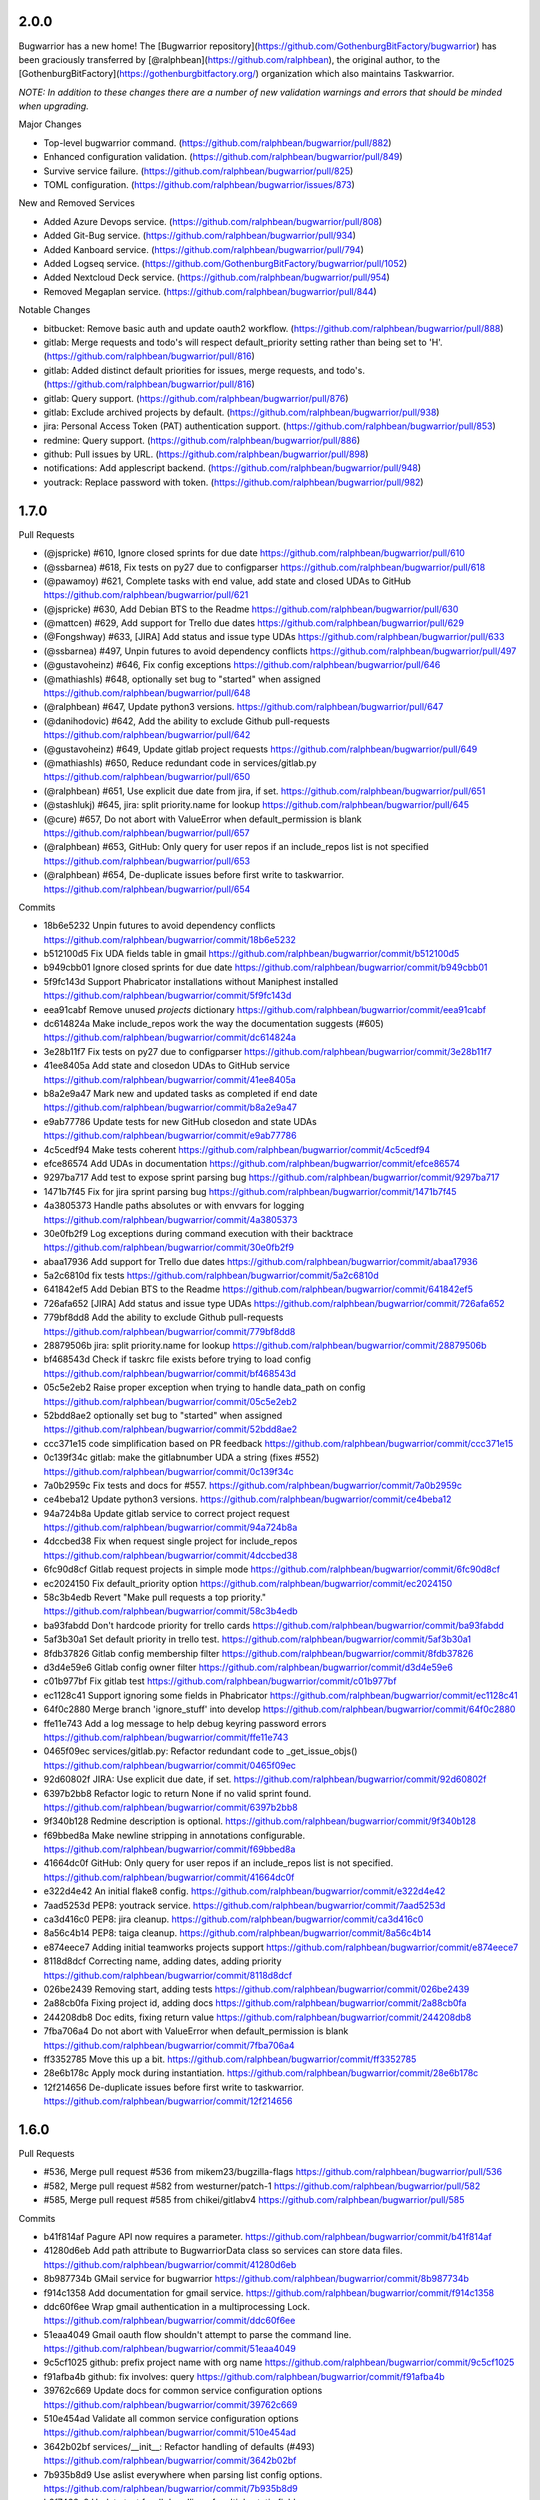 2.0.0
------------

Bugwarrior has a new home! The [Bugwarrior repository](https://github.com/GothenburgBitFactory/bugwarrior) has been graciously transferred by [@ralphbean](https://github.com/ralphbean), the original author, to the [GothenburgBitFactory](https://gothenburgbitfactory.org/) organization which also maintains Taskwarrior.

*NOTE: In addition to these changes there are a number of new validation warnings and errors that should be minded when upgrading.*

Major Changes

- Top-level bugwarrior command. (https://github.com/ralphbean/bugwarrior/pull/882)
- Enhanced configuration validation. (https://github.com/ralphbean/bugwarrior/pull/849)
- Survive service failure. (https://github.com/ralphbean/bugwarrior/pull/825)
- TOML configuration. (https://github.com/ralphbean/bugwarrior/issues/873)

New and Removed Services

- Added Azure Devops service. (https://github.com/ralphbean/bugwarrior/pull/808)
- Added Git-Bug service. (https://github.com/ralphbean/bugwarrior/pull/934)
- Added Kanboard service. (https://github.com/ralphbean/bugwarrior/pull/794)
- Added Logseq service. (https://github.com/GothenburgBitFactory/bugwarrior/pull/1052)
- Added Nextcloud Deck service. (https://github.com/ralphbean/bugwarrior/pull/954)
- Removed Megaplan service. (https://github.com/ralphbean/bugwarrior/pull/844)

Notable Changes

- bitbucket: Remove basic auth and update oauth2 workflow. (https://github.com/ralphbean/bugwarrior/pull/888)
- gitlab: Merge requests and todo's will respect default_priority setting rather than being set to 'H'. (https://github.com/ralphbean/bugwarrior/pull/816)
- gitlab: Added distinct default priorities for issues, merge requests, and todo's. (https://github.com/ralphbean/bugwarrior/pull/816)
- gitlab: Query support. (https://github.com/ralphbean/bugwarrior/pull/876)
- gitlab: Exclude archived projects by default. (https://github.com/ralphbean/bugwarrior/pull/938)
- jira: Personal Access Token (PAT) authentication support. (https://github.com/ralphbean/bugwarrior/pull/853)
- redmine: Query support. (https://github.com/ralphbean/bugwarrior/pull/886)
- github: Pull issues by URL. (https://github.com/ralphbean/bugwarrior/pull/898)
- notifications: Add applescript backend. (https://github.com/ralphbean/bugwarrior/pull/948)
- youtrack: Replace password with token. (https://github.com/ralphbean/bugwarrior/pull/982)

1.7.0
-----

Pull Requests

- (@jspricke)       #610, Ignore closed sprints for due date
  https://github.com/ralphbean/bugwarrior/pull/610
- (@ssbarnea)       #618, Fix tests on py27 due to configparser
  https://github.com/ralphbean/bugwarrior/pull/618
- (@pawamoy)        #621, Complete tasks with end value, add state and closed UDAs to GitHub
  https://github.com/ralphbean/bugwarrior/pull/621
- (@jspricke)       #630, Add Debian BTS to the Readme
  https://github.com/ralphbean/bugwarrior/pull/630
- (@mattcen)        #629, Add support for Trello due dates
  https://github.com/ralphbean/bugwarrior/pull/629
- (@Fongshway)      #633, [JIRA] Add status and issue type UDAs
  https://github.com/ralphbean/bugwarrior/pull/633
- (@ssbarnea)       #497, Unpin futures to avoid dependency conflicts
  https://github.com/ralphbean/bugwarrior/pull/497
- (@gustavoheinz)   #646, Fix config exceptions
  https://github.com/ralphbean/bugwarrior/pull/646
- (@mathiashls)     #648, optionally set bug to "started" when assigned
  https://github.com/ralphbean/bugwarrior/pull/648
- (@ralphbean)      #647, Update python3 versions.
  https://github.com/ralphbean/bugwarrior/pull/647
- (@danihodovic)    #642, Add the ability to exclude Github pull-requests
  https://github.com/ralphbean/bugwarrior/pull/642
- (@gustavoheinz)   #649, Update gitlab project requests
  https://github.com/ralphbean/bugwarrior/pull/649
- (@mathiashls)     #650, Reduce redundant code in services/gitlab.py
  https://github.com/ralphbean/bugwarrior/pull/650
- (@ralphbean)      #651, Use explicit due date from jira, if set.
  https://github.com/ralphbean/bugwarrior/pull/651
- (@stashlukj)      #645, jira: split priority.name for lookup
  https://github.com/ralphbean/bugwarrior/pull/645
- (@cure)           #657, Do not abort with ValueError when default_permission is blank
  https://github.com/ralphbean/bugwarrior/pull/657
- (@ralphbean)      #653, GitHub: Only query for user repos if an include_repos list is not specified
  https://github.com/ralphbean/bugwarrior/pull/653
- (@ralphbean)      #654, De-duplicate issues before first write to taskwarrior.
  https://github.com/ralphbean/bugwarrior/pull/654

Commits

- 18b6e5232 Unpin futures to avoid dependency conflicts
  https://github.com/ralphbean/bugwarrior/commit/18b6e5232
- b512100d5 Fix UDA fields table in gmail
  https://github.com/ralphbean/bugwarrior/commit/b512100d5
- b949cbb01 Ignore closed sprints for due date
  https://github.com/ralphbean/bugwarrior/commit/b949cbb01
- 5f9fc143d Support Phabricator installations without Maniphest installed
  https://github.com/ralphbean/bugwarrior/commit/5f9fc143d
- eea91cabf Remove unused `projects` dictionary
  https://github.com/ralphbean/bugwarrior/commit/eea91cabf
- dc614824a Make include_repos work the way the documentation suggests (#605)
  https://github.com/ralphbean/bugwarrior/commit/dc614824a
- 3e28b11f7 Fix tests on py27 due to configparser
  https://github.com/ralphbean/bugwarrior/commit/3e28b11f7
- 41ee8405a Add state and closedon UDAs to GitHub service
  https://github.com/ralphbean/bugwarrior/commit/41ee8405a
- b8a2e9a47 Mark new and updated tasks as completed if end date
  https://github.com/ralphbean/bugwarrior/commit/b8a2e9a47
- e9ab77786 Update tests for new GitHub closedon and state UDAs
  https://github.com/ralphbean/bugwarrior/commit/e9ab77786
- 4c5cedf94 Make tests coherent
  https://github.com/ralphbean/bugwarrior/commit/4c5cedf94
- efce86574 Add UDAs in documentation
  https://github.com/ralphbean/bugwarrior/commit/efce86574
- 9297ba717 Add test to expose sprint parsing bug
  https://github.com/ralphbean/bugwarrior/commit/9297ba717
- 1471b7f45 Fix for jira sprint parsing bug
  https://github.com/ralphbean/bugwarrior/commit/1471b7f45
- 4a3805373 Handle paths absolutes or with envvars for logging
  https://github.com/ralphbean/bugwarrior/commit/4a3805373
- 30e0fb2f9 Log exceptions during command execution with their backtrace
  https://github.com/ralphbean/bugwarrior/commit/30e0fb2f9
- abaa17936 Add support for Trello due dates
  https://github.com/ralphbean/bugwarrior/commit/abaa17936
- 5a2c6810d fix tests
  https://github.com/ralphbean/bugwarrior/commit/5a2c6810d
- 641842ef5 Add Debian BTS to the Readme
  https://github.com/ralphbean/bugwarrior/commit/641842ef5
- 726afa652 [JIRA] Add status and issue type UDAs
  https://github.com/ralphbean/bugwarrior/commit/726afa652
- 779bf8dd8 Add the ability to exclude Github pull-requests
  https://github.com/ralphbean/bugwarrior/commit/779bf8dd8
- 28879506b jira: split priority.name for lookup
  https://github.com/ralphbean/bugwarrior/commit/28879506b
- bf468543d Check if taskrc file exists before trying to load config
  https://github.com/ralphbean/bugwarrior/commit/bf468543d
- 05c5e2eb2 Raise proper exception when trying to handle data_path on config
  https://github.com/ralphbean/bugwarrior/commit/05c5e2eb2
- 52bdd8ae2 optionally set bug to "started" when assigned
  https://github.com/ralphbean/bugwarrior/commit/52bdd8ae2
- ccc371e15 code simplification based on PR feedback
  https://github.com/ralphbean/bugwarrior/commit/ccc371e15
- 0c139f34c gitlab: make the gitlabnumber UDA a string (fixes #552)
  https://github.com/ralphbean/bugwarrior/commit/0c139f34c
- 7a0b2959c Fix tests and docs for #557.
  https://github.com/ralphbean/bugwarrior/commit/7a0b2959c
- ce4beba12 Update python3 versions.
  https://github.com/ralphbean/bugwarrior/commit/ce4beba12
- 94a724b8a Update gitlab service to correct project request
  https://github.com/ralphbean/bugwarrior/commit/94a724b8a
- 4dccbed38 Fix when request single project for include_repos
  https://github.com/ralphbean/bugwarrior/commit/4dccbed38
- 6fc90d8cf Gitlab request projects in simple mode
  https://github.com/ralphbean/bugwarrior/commit/6fc90d8cf
- ec2024150 Fix default_priority option
  https://github.com/ralphbean/bugwarrior/commit/ec2024150
- 58c3b4edb Revert "Make pull requests a top priority."
  https://github.com/ralphbean/bugwarrior/commit/58c3b4edb
- ba93fabdd Don't hardcode priority for trello cards
  https://github.com/ralphbean/bugwarrior/commit/ba93fabdd
- 5af3b30a1 Set default priority in trello test.
  https://github.com/ralphbean/bugwarrior/commit/5af3b30a1
- 8fdb37826 Gitlab config membership filter
  https://github.com/ralphbean/bugwarrior/commit/8fdb37826
- d3d4e59e6 Gitlab config owner filter
  https://github.com/ralphbean/bugwarrior/commit/d3d4e59e6
- c01b977bf Fix gitlab test
  https://github.com/ralphbean/bugwarrior/commit/c01b977bf
- ec1128c41 Support ignoring some fields in Phabricator
  https://github.com/ralphbean/bugwarrior/commit/ec1128c41
- 64f0c2880 Merge branch 'ignore_stuff' into develop
  https://github.com/ralphbean/bugwarrior/commit/64f0c2880
- ffe11e743 Add a log message to help debug keyring password errors
  https://github.com/ralphbean/bugwarrior/commit/ffe11e743
- 0465f09ec services/gitlab.py: Refactor redundant code to _get_issue_objs()
  https://github.com/ralphbean/bugwarrior/commit/0465f09ec
- 92d60802f JIRA: Use explicit due date, if set.
  https://github.com/ralphbean/bugwarrior/commit/92d60802f
- 6397b2bb8 Refactor logic to return None if no valid sprint found.
  https://github.com/ralphbean/bugwarrior/commit/6397b2bb8
- 9f340b128 Redmine description is optional.
  https://github.com/ralphbean/bugwarrior/commit/9f340b128
- f69bbed8a Make newline stripping in annotations configurable.
  https://github.com/ralphbean/bugwarrior/commit/f69bbed8a
- 41664dc0f GitHub: Only query for user repos if an include_repos list is not specified.
  https://github.com/ralphbean/bugwarrior/commit/41664dc0f
- e322d4e42 An initial flake8 config.
  https://github.com/ralphbean/bugwarrior/commit/e322d4e42
- 7aad5253d PEP8: youtrack service.
  https://github.com/ralphbean/bugwarrior/commit/7aad5253d
- ca3d416c0 PEP8: jira cleanup.
  https://github.com/ralphbean/bugwarrior/commit/ca3d416c0
- 8a56c4b14 PEP8: taiga cleanup.
  https://github.com/ralphbean/bugwarrior/commit/8a56c4b14
- e874eece7 Adding initial teamworks projects support
  https://github.com/ralphbean/bugwarrior/commit/e874eece7
- 8118d8dcf Correcting name, adding dates, adding priority
  https://github.com/ralphbean/bugwarrior/commit/8118d8dcf
- 026be2439 Removing start, adding tests
  https://github.com/ralphbean/bugwarrior/commit/026be2439
- 2a88cb0fa Fixing project id, adding docs
  https://github.com/ralphbean/bugwarrior/commit/2a88cb0fa
- 244208db8 Doc edits, fixing return value
  https://github.com/ralphbean/bugwarrior/commit/244208db8
- 7fba706a4 Do not abort with ValueError when default_permission is blank
  https://github.com/ralphbean/bugwarrior/commit/7fba706a4
- ff3352785 Move this up a bit.
  https://github.com/ralphbean/bugwarrior/commit/ff3352785
- 28e6b178c Apply mock during instantiation.
  https://github.com/ralphbean/bugwarrior/commit/28e6b178c
- 12f214656 De-duplicate issues before first write to taskwarrior.
  https://github.com/ralphbean/bugwarrior/commit/12f214656

1.6.0
-----

Pull Requests

- #536, Merge pull request #536 from mikem23/bugzilla-flags
  https://github.com/ralphbean/bugwarrior/pull/536
- #582, Merge pull request #582 from westurner/patch-1
  https://github.com/ralphbean/bugwarrior/pull/582
- #585, Merge pull request #585 from chikei/gitlabv4
  https://github.com/ralphbean/bugwarrior/pull/585

Commits

- b41f814af Pagure API now requires a parameter.
  https://github.com/ralphbean/bugwarrior/commit/b41f814af
- 41280d6eb Add path attribute to BugwarriorData class so services can store data files.
  https://github.com/ralphbean/bugwarrior/commit/41280d6eb
- 8b987734b GMail service for bugwarrior
  https://github.com/ralphbean/bugwarrior/commit/8b987734b
- f914c1358 Add documentation for gmail service.
  https://github.com/ralphbean/bugwarrior/commit/f914c1358
- ddc60f6ee Wrap gmail authentication in a multiprocessing Lock.
  https://github.com/ralphbean/bugwarrior/commit/ddc60f6ee
- 51eaa4049 Gmail oauth flow shouldn't attempt to parse the command line.
  https://github.com/ralphbean/bugwarrior/commit/51eaa4049
- 9c5cf1025 github: prefix project name with org name
  https://github.com/ralphbean/bugwarrior/commit/9c5cf1025
- f91afba4b github: fix involves: query
  https://github.com/ralphbean/bugwarrior/commit/f91afba4b
- 39762c669 Update docs for common service configuration options
  https://github.com/ralphbean/bugwarrior/commit/39762c669
- 510e454ad Validate all common service configuration options
  https://github.com/ralphbean/bugwarrior/commit/510e454ad
- 3642b02bf services/__init__: Refactor handling of defaults (#493)
  https://github.com/ralphbean/bugwarrior/commit/3642b02bf
- 7b935b8d9 Use aslist everywhere when parsing list config options.
  https://github.com/ralphbean/bugwarrior/commit/7b935b8d9
- b2f7463a9 Update test for db handling of multiple static fields.
  https://github.com/ralphbean/bugwarrior/commit/b2f7463a9
- 89d6deddc Also include tasks for taiga (#499)
  https://github.com/ralphbean/bugwarrior/commit/89d6deddc
- 1d5b2af43 Globally exclude __pycache__ and py[co] from sdist
  https://github.com/ralphbean/bugwarrior/commit/1d5b2af43
- 992d35804 Update tests to support responses-0.6.
  https://github.com/ralphbean/bugwarrior/commit/992d35804
- c1f7fc57b add fallback way for annotation on gerrit service
  https://github.com/ralphbean/bugwarrior/commit/c1f7fc57b
- 65a957a30 adds namespace to gitlab uda
  https://github.com/ralphbean/bugwarrior/commit/65a957a30
- c5ed53be6 gitlab: filter repositories by regex
  https://github.com/ralphbean/bugwarrior/commit/c5ed53be6
- 05eb98ab7 doc: rework section Common Service Configuration Options
  https://github.com/ralphbean/bugwarrior/commit/05eb98ab7
- be408d291 Add python3.6 to the test matrix.
  https://github.com/ralphbean/bugwarrior/commit/be408d291
- fca71c87f Modify drop static field logic to prevent KeyError
  https://github.com/ralphbean/bugwarrior/commit/fca71c87f
- 370cad3ce Prepend Bitbucket project name to Taskwarrior project
  https://github.com/ralphbean/bugwarrior/commit/370cad3ce
- f84187139 Prepend Gitlab namespace path to Taskwarrior project
  https://github.com/ralphbean/bugwarrior/commit/f84187139
- 6c8788360 TypeError: not enough arguments for format string
  https://github.com/ralphbean/bugwarrior/commit/6c8788360
- 38e175a5f Remove dbus-python from keyring dependencies.
  https://github.com/ralphbean/bugwarrior/commit/38e175a5f
- 614f021f5 Work around bugzilla flags issue
  https://github.com/ralphbean/bugwarrior/commit/614f021f5
- c87044c1f Use comma instead of space separated list for [service].add_tags in example configuration
  https://github.com/ralphbean/bugwarrior/commit/c87044c1f
- 8ac1927c5 Update installation docs.
  https://github.com/ralphbean/bugwarrior/commit/8ac1927c5
- 55ab7ea31 Use get_password to evaluate API key
  https://github.com/ralphbean/bugwarrior/commit/55ab7ea31
- afa28123a Preserve existing environment variables when calling task
  https://github.com/ralphbean/bugwarrior/commit/afa28123a
- dc30b38db config.py/get_data_path: Copy our environment before changing
  https://github.com/ralphbean/bugwarrior/commit/dc30b38db
- 1fbdc7c62 config.py: Don't try to remove empty TASKDATA env variables
  https://github.com/ralphbean/bugwarrior/commit/1fbdc7c62
- fe5da905b test_config.py: Test TASKDATA is not set, rather than setting it empty
  https://github.com/ralphbean/bugwarrior/commit/fe5da905b
- 7fda40572 Phabricator: mention Maniphest, how to create .arcrc
  https://github.com/ralphbean/bugwarrior/commit/7fda40572
- bfbcc3a36 Store GMail labels in a new gmaillabels UDA (#555)
  https://github.com/ralphbean/bugwarrior/commit/bfbcc3a36
- 0724da884 Gitlab Weight UDA
  https://github.com/ralphbean/bugwarrior/commit/0724da884
- a132cbf9f Convert Jira time to UTC and strip microseconds (Closes: #450)
  https://github.com/ralphbean/bugwarrior/commit/a132cbf9f
- 8403cb817 Add support for annotation_links in Debian BTS
  https://github.com/ralphbean/bugwarrior/commit/8403cb817
- 6d04fc2cf Add phabricator.host option to enable multiple instances
  https://github.com/ralphbean/bugwarrior/commit/6d04fc2cf
- f49fbf63d Phabricator: Fix maniphest.query parameter projectPHIDs
  https://github.com/ralphbean/bugwarrior/commit/f49fbf63d
- 903f782a1 Phabricator: Fix "local variable 'issue' referenced before assignment" for diffs
  https://github.com/ralphbean/bugwarrior/commit/903f782a1
- a06d3712a Phabricator: Catch KeyErrors when fetching issues and diffs
  https://github.com/ralphbean/bugwarrior/commit/a06d3712a
- eddc690bb Phabricator: Fix comparing with projects/repositories
  https://github.com/ralphbean/bugwarrior/commit/eddc690bb
- 58da68f60 Phabricator: Use priorities of issues
  https://github.com/ralphbean/bugwarrior/commit/58da68f60
- 776a917e8 JiraIssue: set issue due to sprint endDate (#549)
  https://github.com/ralphbean/bugwarrior/commit/776a917e8
- 9dad3c180 Remove unnecessary conditional (#572)
  https://github.com/ralphbean/bugwarrior/commit/9dad3c180
- 2ff724d10 [phabricator] Connect to phabricator without Differential (#576)
  https://github.com/ralphbean/bugwarrior/commit/2ff724d10
- ee5c46f88 DOC: services/gmail.rst: Add newlines after .. code:
  https://github.com/ralphbean/bugwarrior/commit/ee5c46f88
- 4b02f4a62 gitlab: migrate to APIv4
  https://github.com/ralphbean/bugwarrior/commit/4b02f4a62
- 37269a2e9 gitlab WIP status is True or False. Use asbool to convert from string to numeric
  https://github.com/ralphbean/bugwarrior/commit/37269a2e9
- e831d80c3 added testcase for wip flip
  https://github.com/ralphbean/bugwarrior/commit/e831d80c3
- 3a6de6f9c Moved data definition to setUp method
  https://github.com/ralphbean/bugwarrior/commit/3a6de6f9c
- 2664b5669 redmine: add fetch_ssl configuration option
  https://github.com/ralphbean/bugwarrior/commit/2664b5669
- e8c15289c gitlab: uses created at date as entry date
  https://github.com/ralphbean/bugwarrior/commit/e8c15289c
- 104325271 github: uses created at date as entry date
  https://github.com/ralphbean/bugwarrior/commit/104325271
- d48f735ce gitlab: fetch annotations only if necessary
  https://github.com/ralphbean/bugwarrior/commit/d48f735ce
- 1bc853026 gitlab: uses due date as taskwarrior due date
  https://github.com/ralphbean/bugwarrior/commit/1bc853026
- 7df339e67 build list for multiple taiga tags (#594)
  https://github.com/ralphbean/bugwarrior/commit/7df339e67
- c9abd1a2d gitlab: fixes tests
  https://github.com/ralphbean/bugwarrior/commit/c9abd1a2d
- cc1cb7a33 github: adds namespace uda (#587)
  https://github.com/ralphbean/bugwarrior/commit/cc1cb7a33
- da9221ea6 set allow_no_value=True so that it doesn't break on Python 3.7
  https://github.com/ralphbean/bugwarrior/commit/da9221ea6

1.5.1
-----

Resolve merge inconsistency with master branch.

1.5.0
-----

Pull Requests

-                   #292, Merge pull request #292 from ryneeverett/debug-flag
  https://github.com/ralphbean/bugwarrior/pull/292
-                   #293, Merge pull request #293 from ryneeverett/purge-unittest2
  https://github.com/ralphbean/bugwarrior/pull/293
-                   #298, Merge pull request #298 from ryneeverett/redmine-auth
  https://github.com/ralphbean/bugwarrior/pull/298
-                   #299, Merge pull request #299 from ryneeverett/purge-urllib2
  https://github.com/ralphbean/bugwarrior/pull/299
-                   #301, Merge pull request #301 from ralphbean/feature/taiga
  https://github.com/ralphbean/bugwarrior/pull/301
-                   #300, Merge pull request #300 from ryneeverett/service-client-base
  https://github.com/ralphbean/bugwarrior/pull/300
-                   #302, Merge pull request #302 from ryneeverett/cleanup-include
  https://github.com/ralphbean/bugwarrior/pull/302
-                   #303, Merge pull request #303 from ryansb/performance/fetch-comments
  https://github.com/ralphbean/bugwarrior/pull/303
-                   #306, Merge pull request #306 from ralphbean/feature/bugfixes
  https://github.com/ralphbean/bugwarrior/pull/306
-                   #305, Merge pull request #305 from ralphbean/feature/gerrit
  https://github.com/ralphbean/bugwarrior/pull/305
-                   #307, Merge pull request #307 from ralphbean/feature/include-bugfixes
  https://github.com/ralphbean/bugwarrior/pull/307
-                   #294, Merge pull request #294 from ryneeverett/responses-tests
  https://github.com/ralphbean/bugwarrior/pull/294
-                   #308, Merge pull request #308 from ryneeverett/simplify_json_response
  https://github.com/ralphbean/bugwarrior/pull/308
-                   #309, Merge pull request #309 from ryneeverett/refactor-gihubutils-serviceclient
  https://github.com/ralphbean/bugwarrior/pull/309
-                   #312, Merge pull request #312 from ryneeverett/docs-contributing-pull-request
  https://github.com/ralphbean/bugwarrior/pull/312
-                   #313, Merge pull request #313 from gdetrez/bitbucket-fixes
  https://github.com/ralphbean/bugwarrior/pull/313
-                   #318, Merge pull request #318 from gdetrez/typo
  https://github.com/ralphbean/bugwarrior/pull/318
-                   #317, Merge pull request #317 from ryneeverett/more-contributing-docs
  https://github.com/ralphbean/bugwarrior/pull/317
-                   #316, Merge pull request #316 from ryneeverett/bitbucket-refactor
  https://github.com/ralphbean/bugwarrior/pull/316
-                   #321, Merge pull request #321 from ryneeverett/readthedocs.io
  https://github.com/ralphbean/bugwarrior/pull/321
-                   #320, Merge pull request #320 from gdetrez/issue314
  https://github.com/ralphbean/bugwarrior/pull/320
-                   #322, Merge pull request #322 from relrod/patch-1
  https://github.com/ralphbean/bugwarrior/pull/322
-                   #324, Merge pull request #324 from ryneeverett/fix-github-private-repos
  https://github.com/ralphbean/bugwarrior/pull/324
-                   #325, Merge pull request #325 from joshainglis/improve-jira-integration
  https://github.com/ralphbean/bugwarrior/pull/325
-                   #328, Merge pull request #328 from jwilk/spelling
  https://github.com/ralphbean/bugwarrior/pull/328
-                   #329, Merge pull request #329 from jwilk/missing-import
  https://github.com/ralphbean/bugwarrior/pull/329
-                   #332, Merge pull request #332 from ralphbean/feature/http-sessions
  https://github.com/ralphbean/bugwarrior/pull/332
-                   #331, Merge pull request #331 from ralphbean/feature/kill-twiggy
  https://github.com/ralphbean/bugwarrior/pull/331
-                   #337, Merge pull request #337 from ralphbean/feature/fix-die
  https://github.com/ralphbean/bugwarrior/pull/337
-                   #338, Merge pull request #338 from irl/feature/trac/store-component
  https://github.com/ralphbean/bugwarrior/pull/338
-                   #340, Merge pull request #340 from irl/feature/trac/store-component
  https://github.com/ralphbean/bugwarrior/pull/340
-                   #341, Merge pull request #341 from irl/feature/trac/store-component
  https://github.com/ralphbean/bugwarrior/pull/341
-                   #346, Merge pull request #346 from ralphbean/feature/user-agent
  https://github.com/ralphbean/bugwarrior/pull/346
-                   #344, Merge pull request #344 from ralphbean/feature/docs-authors
  https://github.com/ralphbean/bugwarrior/pull/344
-                   #1, Merge pull request #1 from ryneeverett/debianbts-mock
  https://github.com/ralphbean/bugwarrior/pull/1
-                   #2, Merge pull request #2 from ryneeverett/ioerror-no-config-ryne
  https://github.com/ralphbean/bugwarrior/pull/2
-                   #348, Merge pull request #348 from irl/feature/debianbts
  https://github.com/ralphbean/bugwarrior/pull/348
-                   #359, Merge pull request #359 from jwilk/spelling
  https://github.com/ralphbean/bugwarrior/pull/359
-                   #3, Merge pull request #3 from ryneeverett/ioerror-no-config-ryne
  https://github.com/ralphbean/bugwarrior/pull/3
-                   #373, Merge pull request #373 from gdetrez/unicode-fix
  https://github.com/ralphbean/bugwarrior/pull/373
-                   #372, Merge pull request #372 from gdetrez/github-milestone
  https://github.com/ralphbean/bugwarrior/pull/372
-                   #371, Merge pull request #371 from gdetrez/gitlab-repos
  https://github.com/ralphbean/bugwarrior/pull/371
-                   #357, Merge pull request #357 from irl/fix/ioerror-no-config
  https://github.com/ralphbean/bugwarrior/pull/357
-                   #362, Merge pull request #362 from mathstuf/gitlab-todos
  https://github.com/ralphbean/bugwarrior/pull/362
-                   #370, Merge pull request #370 from gdetrez/bugwarriorrc
  https://github.com/ralphbean/bugwarrior/pull/370
-                   #319, Merge pull request #319 from gdetrez/trello
  https://github.com/ralphbean/bugwarrior/pull/319
-                   #378, Merge pull request #378 from irl/task/reject-config-udd
  https://github.com/ralphbean/bugwarrior/pull/378
-                   #381, Merge pull request #381 from ralphbean/feature/jira-sprints
  https://github.com/ralphbean/bugwarrior/pull/381
-                   #389, Merge pull request #389 from beav/377
  https://github.com/ralphbean/bugwarrior/pull/389
-                   #382, Merge pull request #382 from ryneeverett/improve-travis-coverage
  https://github.com/ralphbean/bugwarrior/pull/382
-                   #383, Merge pull request #383 from gdetrez/doc-pass
  https://github.com/ralphbean/bugwarrior/pull/383
-                   #386, Merge pull request #386 from gdetrez/issue/376
  https://github.com/ralphbean/bugwarrior/pull/386
-                   #364, Merge pull request #364 from ryneeverett/taskdata-dir-ryne
  https://github.com/ralphbean/bugwarrior/pull/364
-                   #397, Merge pull request #397 from mathstuf/gitlab-all-todos
  https://github.com/ralphbean/bugwarrior/pull/397
-                   #399, Merge pull request #399 from mathstuf/filter-involved-issues
  https://github.com/ralphbean/bugwarrior/pull/399
-                   #408, Merge pull request #408 from bowlofeggs/docs-systemd_timer
  https://github.com/ralphbean/bugwarrior/pull/408
-                   #384, Merge pull request #384 from ryneeverett/test-db-module
  https://github.com/ralphbean/bugwarrior/pull/384
-                   #401, Merge pull request #401 from stbenjam/githubuser-uda
  https://github.com/ralphbean/bugwarrior/pull/401
-                   #403, Merge pull request #403 from beav/only_if_author
  https://github.com/ralphbean/bugwarrior/pull/403
-                   #416, Merge pull request #416 from ralphbean/feature/unhappy-future
  https://github.com/ralphbean/bugwarrior/pull/416
-                   #421, Merge pull request #421 from gdetrez/github-token-oracle
  https://github.com/ralphbean/bugwarrior/pull/421
-                   #424, Merge pull request #424 from ryneeverett/keyring-optional
  https://github.com/ralphbean/bugwarrior/pull/424
-                   #428, Merge pull request #428 from lubomir/jira-kerberos
  https://github.com/ralphbean/bugwarrior/pull/428
-                   #430, Merge pull request #430 from ralphbean/feature/secure-by-default
  https://github.com/ralphbean/bugwarrior/pull/430
-                   #431, Merge pull request #431 from lubomir/pickle-error
  https://github.com/ralphbean/bugwarrior/pull/431
-                   #434, Merge pull request #434 from lyarwood/develop
  https://github.com/ralphbean/bugwarrior/pull/434
-                   #435, Merge pull request #435 from ralphbean/feature/jira-urls
  https://github.com/ralphbean/bugwarrior/pull/435
-                   #395, Merge pull request #395 from kostajh/redmine-improvements
  https://github.com/ralphbean/bugwarrior/pull/395
-                   #439, Merge pull request #439 from wookietreiber/develop
  https://github.com/ralphbean/bugwarrior/pull/439
-                   #440, Merge pull request #440 from ralphbean/pesky-jira
  https://github.com/ralphbean/bugwarrior/pull/440
-                   #452, Merge pull request #452 from djmitche/issue423
  https://github.com/ralphbean/bugwarrior/pull/452
-                   #422, Merge pull request #422 from gdetrez/360-enterprize-github-support
  https://github.com/ralphbean/bugwarrior/pull/422
-                   #437, Merge pull request #437 from ryneeverett/getint-None
  https://github.com/ralphbean/bugwarrior/pull/437
-                   #456, Merge pull request #456 from ralphbean/feature/remove-pynotify
  https://github.com/ralphbean/bugwarrior/pull/456
-                   #464, Merge pull request #464 from ssbarnea/develop
  https://github.com/ralphbean/bugwarrior/pull/464
-                   #468, Merge pull request #468 from nblock/dev/bugzilla-uda
  https://github.com/ralphbean/bugwarrior/pull/468
-                   #476, Merge pull request #476 from Fongshway/issue/450
  https://github.com/ralphbean/bugwarrior/pull/476

Commits

- 69bd63659 Replace development config with --debug flag.
  https://github.com/ralphbean/bugwarrior/commit/69bd63659
- e0931eafc Purge unittest2 now that we only test in 2.7+.
  https://github.com/ralphbean/bugwarrior/commit/e0931eafc
- e55371e39 #295: Proof of concept.
  https://github.com/ralphbean/bugwarrior/commit/e55371e39
- 18baef532 Fix get_keyring_service, add docs, and style.
  https://github.com/ralphbean/bugwarrior/commit/18baef532
- 5969ed2fb Replace remaining urrlib2 usage with requests.
  https://github.com/ralphbean/bugwarrior/commit/5969ed2fb
- 4150569ae Switch redmine from urllib2 to requests.
  https://github.com/ralphbean/bugwarrior/commit/4150569ae
- fd66b5d8b A service for pulling issues from a taiga instance.
  https://github.com/ralphbean/bugwarrior/commit/fd66b5d8b
- 76409b411 Clean up IssueService.include
  https://github.com/ralphbean/bugwarrior/commit/76409b411
- 28a6e2bab Give config_get_password a default argument for login.
  https://github.com/ralphbean/bugwarrior/commit/28a6e2bab
- 0febb90b4 Simplify taiga headers.
  https://github.com/ralphbean/bugwarrior/commit/0febb90b4
- 567bf72b2 This is actually numeric.
  https://github.com/ralphbean/bugwarrior/commit/567bf72b2
- 3e4cbf716 Add a test_to_taskwarrior test case for taiga.
  https://github.com/ralphbean/bugwarrior/commit/3e4cbf716
- 4a42012bd Add ServiceClient base class.
  https://github.com/ralphbean/bugwarrior/commit/4a42012bd
- 8b663eb33 Fetch github comments only when they will be used
  https://github.com/ralphbean/bugwarrior/commit/8b663eb33
- ece326830 Fix a bug from #303.
  https://github.com/ralphbean/bugwarrior/commit/ece326830
- 81e8d74d0 Fix a bug from #302, when values are absent from the config.
  https://github.com/ralphbean/bugwarrior/commit/81e8d74d0
- 3d3fcf2bb A gerrit service.. and only a gerrit service.
  https://github.com/ralphbean/bugwarrior/commit/3d3fcf2bb
- ea7f08f98 Explain this slice.
  https://github.com/ralphbean/bugwarrior/commit/ea7f08f98
- 41f88170c Add an explanatory comment.
  https://github.com/ralphbean/bugwarrior/commit/41f88170c
- 82b75f52d This is not a bool.
  https://github.com/ralphbean/bugwarrior/commit/82b75f52d
- f99909433 Complain when users specify old config values.
  https://github.com/ralphbean/bugwarrior/commit/f99909433
- 6b3a8109f Add responses and test Bitbucket issues.
  https://github.com/ralphbean/bugwarrior/commit/6b3a8109f
- 6c487d742 Test github issues.
  https://github.com/ralphbean/bugwarrior/commit/6c487d742
- 399597c3a Test gitlab issues.
  https://github.com/ralphbean/bugwarrior/commit/399597c3a
- ff6b06056 Test jira issues.
  https://github.com/ralphbean/bugwarrior/commit/ff6b06056
- 355f3365c Test activecollab issues.
  https://github.com/ralphbean/bugwarrior/commit/355f3365c
- 4084ab965 Test activecollab2 issues and fix bugs.
  https://github.com/ralphbean/bugwarrior/commit/4084ab965
- b222c991f Test bugzilla issues.
  https://github.com/ralphbean/bugwarrior/commit/b222c991f
- d375a2aba Test gerrit issues.
  https://github.com/ralphbean/bugwarrior/commit/d375a2aba
- 228febfb2 Run assertEqual against record dict.
  https://github.com/ralphbean/bugwarrior/commit/228febfb2
- 0ee936712 Test megaplan issues.
  https://github.com/ralphbean/bugwarrior/commit/0ee936712
- 52c3ca2e5 Test redmine issues.
  https://github.com/ralphbean/bugwarrior/commit/52c3ca2e5
- 85ebb829c Fix taiga ServiceClient.json_response TypeError.
  https://github.com/ralphbean/bugwarrior/commit/85ebb829c
- 6dfb913f9 Test taiga issues.
  https://github.com/ralphbean/bugwarrior/commit/6dfb913f9
- 6953f96be Test teamlab issues.
  https://github.com/ralphbean/bugwarrior/commit/6953f96be
- 9a87148ab Test trac issues.
  https://github.com/ralphbean/bugwarrior/commit/9a87148ab
- 2b75ce4a7 Add AbstractServiceTest base class.
  https://github.com/ralphbean/bugwarrior/commit/2b75ce4a7
- 5cad26267 Add ServiceTest.add_response method.
  https://github.com/ralphbean/bugwarrior/commit/5cad26267
- 38a79c8ac Simplify SerivceClient.json_response interface.
  https://github.com/ralphbean/bugwarrior/commit/38a79c8ac
- bd7d866ab Refactor githubutils into a ServiceClient.
  https://github.com/ralphbean/bugwarrior/commit/bd7d866ab
- 4ca49a7df Add a docstring to ServiceClient.
  https://github.com/ralphbean/bugwarrior/commit/4ca49a7df
- acda8d3e4 Move GithubClient to github.py.
  https://github.com/ralphbean/bugwarrior/commit/acda8d3e4
- ecad1b175 Add pull request documentation.
  https://github.com/ralphbean/bugwarrior/commit/ecad1b175
- c6704f4e9 Bitbucket: Paginate through object collection returned by API call
  https://github.com/ralphbean/bugwarrior/commit/c6704f4e9
- b32bb03ad Bitbucket: Fix `only_if_assigned` with API 2.0
  https://github.com/ralphbean/bugwarrior/commit/b32bb03ad
- d796bc83c Bitbucket: add tests for the pagination and assignee
  https://github.com/ralphbean/bugwarrior/commit/d796bc83c
- 7253b61b7 Return a list instead of an iterator in `fetch_issues`
  https://github.com/ralphbean/bugwarrior/commit/7253b61b7
- e8a1fad91 Generate bitbucket's requests kwargs in __init__.
  https://github.com/ralphbean/bugwarrior/commit/e8a1fad91
- 2dc28f9de Eliminate one of the data fetching methods.
  https://github.com/ralphbean/bugwarrior/commit/2dc28f9de
- 231333190 Encourage work in progress PR's.
  https://github.com/ralphbean/bugwarrior/commit/231333190
- af6b7f05a Point to CONTRIBUTING.md to constributing docs.
  https://github.com/ralphbean/bugwarrior/commit/af6b7f05a
- 542a7fc2a Fix typo in option name 'inline_links' in docs
  https://github.com/ralphbean/bugwarrior/commit/542a7fc2a
- 032ee5128 Enable syntax coloring for configuration examples
  https://github.com/ralphbean/bugwarrior/commit/032ee5128
- cc88528e8 Revert "Point to CONTRIBUTING.md to constributing docs."
  https://github.com/ralphbean/bugwarrior/commit/cc88528e8
- 1810f05f2 Github: add an option to skip user issues
  https://github.com/ralphbean/bugwarrior/commit/1810f05f2
- b6dbd9671 Update docs link to readthedocs.io.
  https://github.com/ralphbean/bugwarrior/commit/b6dbd9671
- cdef5e7b8 Use https for da.gd :)
  https://github.com/ralphbean/bugwarrior/commit/cdef5e7b8
- b0cee49d5 Include github private repos (take 2). Fix #282.
  https://github.com/ralphbean/bugwarrior/commit/b0cee49d5
- 10cc232c7 Improve JIRA integration
  https://github.com/ralphbean/bugwarrior/commit/10cc232c7
- 68ec0798a Fix typos.
  https://github.com/ralphbean/bugwarrior/commit/68ec0798a
- 2b936e01a Add missing import.
  https://github.com/ralphbean/bugwarrior/commit/2b936e01a
- 2e1419dc2 Kill twiggy.
  https://github.com/ralphbean/bugwarrior/commit/2e1419dc2
- 24f1de44c Use requests "sessions".
  https://github.com/ralphbean/bugwarrior/commit/24f1de44c
- 48bcea1db Fix messed up logging in die().
  https://github.com/ralphbean/bugwarrior/commit/48bcea1db
- f393d2f4c Store Trac component in UDA for Trac service
  https://github.com/ralphbean/bugwarrior/commit/f393d2f4c
- 511b1f534 Update Sphinx docs to reflect new traccomponent UDA
  https://github.com/ralphbean/bugwarrior/commit/511b1f534
- fae7e710e Update Trac tests to include component UDA
  https://github.com/ralphbean/bugwarrior/commit/fae7e710e
- 2d3f7f6ef Add full docs authors list to the man page.
  https://github.com/ralphbean/bugwarrior/commit/2d3f7f6ef
- 7439ad815 Modify headers instead of overwriting.
  https://github.com/ralphbean/bugwarrior/commit/7439ad815
- 5cdb0d137 Make Jira installation example in docs ZSH compatible (#349)
  https://github.com/ralphbean/bugwarrior/commit/5cdb0d137
- d116513c4 Skip activecollab tests if pandoc is not installed (#351)
  https://github.com/ralphbean/bugwarrior/commit/d116513c4
- 037673212 Add help text to bugwarrior-pull's --debug flag. (#352)
  https://github.com/ralphbean/bugwarrior/commit/037673212
- 5be94b753 Make bitbucketid numeric. (#353)
  https://github.com/ralphbean/bugwarrior/commit/5be94b753
- f4f1fc193 Initial Debian BTS support
  https://github.com/ralphbean/bugwarrior/commit/f4f1fc193
- 162f7fe8d Use requests not urllib{,2}
  https://github.com/ralphbean/bugwarrior/commit/162f7fe8d
- 80e757382 Use asbool in place of local bool parsing
  https://github.com/ralphbean/bugwarrior/commit/80e757382
- dff2e7772 Add debianbts as a dependency for the bts service
  https://github.com/ralphbean/bugwarrior/commit/dff2e7772
- df71ee28e Add tests for BTS service
  https://github.com/ralphbean/bugwarrior/commit/df71ee28e
- 539d70918 travis: pip install PySimpleSOAP before installing everything else.
  https://github.com/ralphbean/bugwarrior/commit/539d70918
- c0427c9fb Updates to the docs for BTS service
  https://github.com/ralphbean/bugwarrior/commit/c0427c9fb
- 3a82edb9d Adds Iain R. Learmonth to the contributors list in the README
  https://github.com/ralphbean/bugwarrior/commit/3a82edb9d
- 34f998b21 Removes debianbts library as an attribute from the BTS service class
  https://github.com/ralphbean/bugwarrior/commit/34f998b21
- e81ac423a Fixes documentation for BTS module, email -> bts.email
  https://github.com/ralphbean/bugwarrior/commit/e81ac423a
- 00fc7f508 Adds useful validation of the configuration for the BTS service
  https://github.com/ralphbean/bugwarrior/commit/00fc7f508
- 87dbd3aa6 Allow to ignore tasks marked as pending in the BTS
  https://github.com/ralphbean/bugwarrior/commit/87dbd3aa6
- 1f15f947f PEP8 fixes for new BTS service
  https://github.com/ralphbean/bugwarrior/commit/1f15f947f
- 5cc1e64f6 Use mock for monkeypatching.
  https://github.com/ralphbean/bugwarrior/commit/5cc1e64f6
- a3c67890b Catch IOError when loading config, useful message
  https://github.com/ralphbean/bugwarrior/commit/a3c67890b
- 8d2783bee Don't ignore exit return code when thrown in pull
  https://github.com/ralphbean/bugwarrior/commit/8d2783bee
- 088a0d5fd DRY up ioerror exception handling.
  https://github.com/ralphbean/bugwarrior/commit/088a0d5fd
- 0eee37341 Eliminate unnecessary exception handling.
  https://github.com/ralphbean/bugwarrior/commit/0eee37341
- 2f76cf9da Set up logging in _try_load_config.
  https://github.com/ralphbean/bugwarrior/commit/2f76cf9da
- 112d63045 Fix typos
  https://github.com/ralphbean/bugwarrior/commit/112d63045
- 5c42553db Fix bugwarrior-uda TypeError.
  https://github.com/ralphbean/bugwarrior/commit/5c42553db
- 8e8dec87f Log exception type and reason but not traceback.
  https://github.com/ralphbean/bugwarrior/commit/8e8dec87f
- 6405e1ad3 gitlab: expose duedates
  https://github.com/ralphbean/bugwarrior/commit/6405e1ad3
- f065c3a2c gitlab: update up and downvotes for issues
  https://github.com/ralphbean/bugwarrior/commit/f065c3a2c
- a68d11a69 bitbucket: update docs
  https://github.com/ralphbean/bugwarrior/commit/a68d11a69
- 9486d7daa gitlab: return {} for API failures
  https://github.com/ralphbean/bugwarrior/commit/9486d7daa
- bcdb48c22 gitlab: implement support for todo items
  https://github.com/ralphbean/bugwarrior/commit/bcdb48c22
- 98118d837 gitlab: catch HTTP errors more accurately
  https://github.com/ralphbean/bugwarrior/commit/98118d837
- 912a579f2 Only filter todos if "include_all_todos" is False.
  https://github.com/ralphbean/bugwarrior/commit/912a579f2
- 2d283e3f2 Minimize duplication in to_taskwarrior.
  https://github.com/ralphbean/bugwarrior/commit/2d283e3f2
- 28335a203 Starting on a trello backend
  https://github.com/ralphbean/bugwarrior/commit/28335a203
- 5cc12e275 Add TrelloIssue and TrelloService class
  https://github.com/ralphbean/bugwarrior/commit/5cc12e275
- 6695b04d0 Add option to import trello labels as tags
  https://github.com/ralphbean/bugwarrior/commit/6695b04d0
- 4307026ee Update documentation
  https://github.com/ralphbean/bugwarrior/commit/4307026ee
- a5eddd696 Clean the code a bit
  https://github.com/ralphbean/bugwarrior/commit/a5eddd696
- 6b34822b1 Trello: Refactor service to add card filtering
  https://github.com/ralphbean/bugwarrior/commit/6b34822b1
- d386e13ef Trello: Don't change label case by default
  https://github.com/ralphbean/bugwarrior/commit/d386e13ef
- bcde60297 Trello: Add URL screenshot to the doc
  https://github.com/ralphbean/bugwarrior/commit/bcde60297
- e07c025b5 Fix some unicode problems
  https://github.com/ralphbean/bugwarrior/commit/e07c025b5
- c202739f0 Trello: Use json_response
  https://github.com/ralphbean/bugwarrior/commit/c202739f0
- 766c3cc3a Trello: Replace config_get_list by a function aslist
  https://github.com/ralphbean/bugwarrior/commit/766c3cc3a
- 01ca30418 Use the new 'aslist' function in other service
  https://github.com/ralphbean/bugwarrior/commit/01ca30418
- 7ab59b3e5 Trello: Allow multiple boards in a block
  https://github.com/ralphbean/bugwarrior/commit/7ab59b3e5
- 6a9bb00da Trello: Add test for method issues()
  https://github.com/ralphbean/bugwarrior/commit/6a9bb00da
- 2cf320d93 Trello: Update and extend documentation
  https://github.com/ralphbean/bugwarrior/commit/2cf320d93
- a35343879 Trello: Change option name to only_if_assigned
  https://github.com/ralphbean/bugwarrior/commit/a35343879
- ac2996dfa Remove documetation for trello.only_if_assigned
  https://github.com/ralphbean/bugwarrior/commit/ac2996dfa
- 90802d0c8 Trello: Implement common option "also_unassigned"
  https://github.com/ralphbean/bugwarrior/commit/90802d0c8
- a5adcbc71 Use ServiceClient in trello service
  https://github.com/ralphbean/bugwarrior/commit/a5adcbc71
- cd7125fb0 Add support for environment variable $BUGWARRIORRC
  https://github.com/ralphbean/bugwarrior/commit/cd7125fb0
- f1eb43bf2 Add comment fetching to trello service
  https://github.com/ralphbean/bugwarrior/commit/f1eb43bf2
- 3e47a474c Saving and restoring environment in tests
  https://github.com/ralphbean/bugwarrior/commit/3e47a474c
- 28def751a Fix gitlab include/exclude repos
  https://github.com/ralphbean/bugwarrior/commit/28def751a
- 321f79f8f Use milestone title instead of id for githubmilestone
  https://github.com/ralphbean/bugwarrior/commit/321f79f8f
- 6872ab8c3 Fix some problems with unicode
  https://github.com/ralphbean/bugwarrior/commit/6872ab8c3
- 6816ebb3c Fix typos
  https://github.com/ralphbean/bugwarrior/commit/6816ebb3c
- 4e12ad597 Change RC file priorities
  https://github.com/ralphbean/bugwarrior/commit/4e12ad597
- c4da18737 Add documentation about config file
  https://github.com/ralphbean/bugwarrior/commit/c4da18737
- 4a7da3d6a Add trello to the README
  https://github.com/ralphbean/bugwarrior/commit/4a7da3d6a
- 1c8fa7c6a bts: Reject configuration if UDD options specified but UDD not used
  https://github.com/ralphbean/bugwarrior/commit/1c8fa7c6a
- 9199e9aae Get data location from taskwarrior.
  https://github.com/ralphbean/bugwarrior/commit/9199e9aae
- 122a694ce docs: refer to taskrc as a file, not a path
  https://github.com/ralphbean/bugwarrior/commit/122a694ce
- f0fcbcb4a Anchor data location search pattern.
  https://github.com/ralphbean/bugwarrior/commit/f0fcbcb4a
- 34ccf04f4 If data location cannot be found, raise exception.
  https://github.com/ralphbean/bugwarrior/commit/34ccf04f4
- 6c1f9c259 Set up a taskrc and data directory for tests.
  https://github.com/ralphbean/bugwarrior/commit/6c1f9c259
- a1815929b os.mkdir does not return the path.
  https://github.com/ralphbean/bugwarrior/commit/a1815929b
- 5ba5c88a0 Upgrade taskwarrior 2.3.0 -> 2.4.4.
  https://github.com/ralphbean/bugwarrior/commit/5ba5c88a0
- 088f68b97 Import JIRA sprint names as labels.
  https://github.com/ralphbean/bugwarrior/commit/088f68b97
- 74fbce77a Guard against non-iterable NoneType here.
  https://github.com/ralphbean/bugwarrior/commit/74fbce77a
- de3f13a71 Make the option name more similar to another nearby, similar option.
  https://github.com/ralphbean/bugwarrior/commit/de3f13a71
- a21a62189 Make sure to initialize this.
  https://github.com/ralphbean/bugwarrior/commit/a21a62189
- fba32cfa2 Add PATH to environment.
  https://github.com/ralphbean/bugwarrior/commit/fba32cfa2
- bcec847c8 Reuse config setup/teardown.
  https://github.com/ralphbean/bugwarrior/commit/bcec847c8
- 50ffaa0f2 Fresh config for every test unit.
  https://github.com/ralphbean/bugwarrior/commit/50ffaa0f2
- 201750e7e Set data file mode to 0600 and test BugwarriorData.
  https://github.com/ralphbean/bugwarrior/commit/201750e7e
- 67e8f3642 Switch from statement coverage to branch coverage.
  https://github.com/ralphbean/bugwarrior/commit/67e8f3642
- f2982ee24 Improve @oracle documentation
  https://github.com/ralphbean/bugwarrior/commit/f2982ee24
- 76f7f616b Switch from coveralls -> codecov.
  https://github.com/ralphbean/bugwarrior/commit/76f7f616b
- 109499264 Fix unicode issues in notifications
  https://github.com/ralphbean/bugwarrior/commit/109499264
- a266278b9 Supress warning when using gobject notifications
  https://github.com/ralphbean/bugwarrior/commit/a266278b9
- b2ca93d8e Handle multiple kinds of sprint fields.
  https://github.com/ralphbean/bugwarrior/commit/b2ca93d8e
- 9997f188d Only query for open github PRs (#377)
  https://github.com/ralphbean/bugwarrior/commit/9997f188d
- d5b3e07fa Test config.get_data_path.
  https://github.com/ralphbean/bugwarrior/commit/d5b3e07fa
- f8c8c0342 Remove unused function.
  https://github.com/ralphbean/bugwarrior/commit/f8c8c0342
- 6a3b34b2f More tests for db.merge_left.
  https://github.com/ralphbean/bugwarrior/commit/6a3b34b2f
- f7a1cbb4d Don't re-implement for/else control flow.
  https://github.com/ralphbean/bugwarrior/commit/f7a1cbb4d
- 6a1ff739e Test db.synchronize.
  https://github.com/ralphbean/bugwarrior/commit/6a1ff739e
- d74946ded Test db.get_defined_udas_as_strings.
  https://github.com/ralphbean/bugwarrior/commit/d74946ded
- 431c958af redmine: import first 100 issues instead 25
  https://github.com/ralphbean/bugwarrior/commit/431c958af
- 643b318dc Fix redmine test.
  https://github.com/ralphbean/bugwarrior/commit/643b318dc
- fb41c63cf gitlab: match types when including all todo items
  https://github.com/ralphbean/bugwarrior/commit/fb41c63cf
- b11bc154f gitlab: ignore the id
  https://github.com/ralphbean/bugwarrior/commit/b11bc154f
- 757de15e6 github: refactor filtering based on the repo name
  https://github.com/ralphbean/bugwarrior/commit/757de15e6
- 08378614b github: filter out involved issues by repo
  https://github.com/ralphbean/bugwarrior/commit/08378614b
- 14ee268a8 github: simpler repo name parsing
  https://github.com/ralphbean/bugwarrior/commit/14ee268a8
- df374f120 github: also filter assigned issues
  https://github.com/ralphbean/bugwarrior/commit/df374f120
- ecd8309c0 Add a github UDA for user field
  https://github.com/ralphbean/bugwarrior/commit/ecd8309c0
- f78b9e5fb Filter gitlab requests by author
  https://github.com/ralphbean/bugwarrior/commit/f78b9e5fb
- f766dda0f Document how to use systemd timers to run bugwarrior-pull.
  https://github.com/ralphbean/bugwarrior/commit/f766dda0f
- cff7427b6 Add documentation for static_fields config (#407)
  https://github.com/ralphbean/bugwarrior/commit/cff7427b6
- 267f0129e add tox support to test both py27 and py34
  https://github.com/ralphbean/bugwarrior/commit/267f0129e
- 2f7ca55f9 use XDG_CACHE_HOME if available
  https://github.com/ralphbean/bugwarrior/commit/2f7ca55f9
- 88808e49b futurize bugwarrior: add support for python3
  https://github.com/ralphbean/bugwarrior/commit/88808e49b
- 8e52e136e fixes a compatibility problem in Issue.__str__ and friends
  https://github.com/ralphbean/bugwarrior/commit/8e52e136e
- f84d83afb depends on pyac>=0.1.5 for python3 support
  https://github.com/ralphbean/bugwarrior/commit/f84d83afb
- 9bb049b2f depends on python-debianbts>=2.6.1 for improved ssl support on py34
  https://github.com/ralphbean/bugwarrior/commit/9bb049b2f
- 3abe0720a Remove unrequired list coercion.
  https://github.com/ralphbean/bugwarrior/commit/3abe0720a
- 36cd992af Remove functools32 and lru_cache usage.
  https://github.com/ralphbean/bugwarrior/commit/36cd992af
- 9d909affb In python3, octals must begin with "0o".
  https://github.com/ralphbean/bugwarrior/commit/9d909affb
- 3f0f36923 In python3, query param order is unpredictable.
  https://github.com/ralphbean/bugwarrior/commit/3f0f36923
- 16f34794d Python3 compatibility for recent code additions.
  https://github.com/ralphbean/bugwarrior/commit/16f34794d
- 67f0458a6 Skip megaplan tests in python3.
  https://github.com/ralphbean/bugwarrior/commit/67f0458a6
- fc48a15a4 Add python3 to travis matrix.
  https://github.com/ralphbean/bugwarrior/commit/fc48a15a4
- 9d3d689f8 Add python3 to classifiers.
  https://github.com/ralphbean/bugwarrior/commit/9d3d689f8
- 8132b9658 Add requirement section in the documentation
  https://github.com/ralphbean/bugwarrior/commit/8132b9658
- f52e7788c Set highlight to console in contributing docs
  https://github.com/ralphbean/bugwarrior/commit/f52e7788c
- 371fb0b4c Add an FAQ
  https://github.com/ralphbean/bugwarrior/commit/371fb0b4c
- 877bbdd7a Taskwarrior expects tags to not have spaces, otherwise you cannot query with them.
  https://github.com/ralphbean/bugwarrior/commit/877bbdd7a
- 4e4fea19c Merge branch 'feature/jira-sprints' into develop
  https://github.com/ralphbean/bugwarrior/commit/4e4fea19c
- 2e3beeb16 Merge branch 'develop' of github.com:ralphbean/bugwarrior into develop
  https://github.com/ralphbean/bugwarrior/commit/2e3beeb16
- 9d8eb35b4 Typofix.
  https://github.com/ralphbean/bugwarrior/commit/9d8eb35b4
- 83c13b0e8 Trailing comma.
  https://github.com/ralphbean/bugwarrior/commit/83c13b0e8
- 16c4cae28 Avoid installing a version of future.
  https://github.com/ralphbean/bugwarrior/commit/16c4cae28
- 48d91a76b Update our required version of `six`.
  https://github.com/ralphbean/bugwarrior/commit/48d91a76b
- 9e49220f0 With future, we are expected to use py3 import aliases.
  https://github.com/ralphbean/bugwarrior/commit/9e49220f0
- 10d391889 Update the db test with a change from another PR.
  https://github.com/ralphbean/bugwarrior/commit/10d391889
- 66357380b Use a dependable sorting order when comparing.
  https://github.com/ralphbean/bugwarrior/commit/66357380b
- a0b923bf9 Use a different dbm cache file for different python versions.
  https://github.com/ralphbean/bugwarrior/commit/a0b923bf9
- ff9b56319 Test py35 with tox as well.
  https://github.com/ralphbean/bugwarrior/commit/ff9b56319
- 9a806e23f Exposition.
  https://github.com/ralphbean/bugwarrior/commit/9a806e23f
- 43ea5ba0d Check for errors from the taiga API and surface them.
  https://github.com/ralphbean/bugwarrior/commit/43ea5ba0d
- 122e1a3ac Fix @oracle:eval with Github and python 3
  https://github.com/ralphbean/bugwarrior/commit/122e1a3ac
- 01ae4f580 Put the BugwarriorData instance in the config object
  https://github.com/ralphbean/bugwarrior/commit/01ae4f580
- efec9fcf0 Support passing issue_limit in the config
  https://github.com/ralphbean/bugwarrior/commit/efec9fcf0
- fa6fe1240 Map due_date
  https://github.com/ralphbean/bugwarrior/commit/fa6fe1240
- 2fbc89c13 Add description field, convert ID to numeric
  https://github.com/ralphbean/bugwarrior/commit/2fbc89c13
- cd4eae1c8 Add more core fields
  https://github.com/ralphbean/bugwarrior/commit/cd4eae1c8
- f033927b7 Remove unneeded user_id, add Assigned To field
  https://github.com/ralphbean/bugwarrior/commit/f033927b7
- 52e38dd99 Make keyring dependency optional. Resolve #343.
  https://github.com/ralphbean/bugwarrior/commit/52e38dd99
- ca03f8db4 Better date/time handling for created, updated, due
  https://github.com/ralphbean/bugwarrior/commit/ca03f8db4
- 47837358f Adjust variable name for consistency
  https://github.com/ralphbean/bugwarrior/commit/47837358f
- 7968a93c1 Add some TODOs
  https://github.com/ralphbean/bugwarrior/commit/7968a93c1
- ab0929644 More date handling fixes, use task calc for estimated hours
  https://github.com/ralphbean/bugwarrior/commit/ab0929644
- 959f998a4 Specify a more realistic limit in the docs
  https://github.com/ralphbean/bugwarrior/commit/959f998a4
- b899e8349 Also use task calc on spent_hours
  https://github.com/ralphbean/bugwarrior/commit/b899e8349
- 1581ed709 Make project name alphanumeric and lowercase
  https://github.com/ralphbean/bugwarrior/commit/1581ed709
- 574542563 Add support for YouTrack issue tracker.
  https://github.com/ralphbean/bugwarrior/commit/574542563
- 3325a0460 Standardize docs for `.verify_ssl` service option in supported issue trackers.
  https://github.com/ralphbean/bugwarrior/commit/3325a0460
- fc3693ee3 Work on tests
  https://github.com/ralphbean/bugwarrior/commit/fc3693ee3
- 516961b05 Improved formatting of project names
  https://github.com/ralphbean/bugwarrior/commit/516961b05
- 71e2f1fda Add kerberos authentication to JiraService
  https://github.com/ralphbean/bugwarrior/commit/71e2f1fda
- 69e63154e Update redmine tests.
  https://github.com/ralphbean/bugwarrior/commit/69e63154e
- c9e07229f redmine: Respect only_if_assigned configuration.          self.issue_limit = issue_limit
  https://github.com/ralphbean/bugwarrior/commit/c9e07229f
- 7ba172536 redmine: Create redmineduedate UDA.
  https://github.com/ralphbean/bugwarrior/commit/7ba172536
- 580db8712 We should verify by default here.
  https://github.com/ralphbean/bugwarrior/commit/580db8712
- 7c1fae2d9 Remove unpickleable attributes from exception
  https://github.com/ralphbean/bugwarrior/commit/7c1fae2d9
- 517e7021b Make sure e.request is not None before removing hooks (#433)
  https://github.com/ralphbean/bugwarrior/commit/517e7021b
- 7e0cf8e28 Include the issue url for jira tasks even if there are no annotations.
  https://github.com/ralphbean/bugwarrior/commit/7e0cf8e28
- fb10cf294 gerrit: Track the branch and topic used by each change
  https://github.com/ralphbean/bugwarrior/commit/fb10cf294
- 6acb4695a Pesky None.
  https://github.com/ralphbean/bugwarrior/commit/6acb4695a
- 834d56844 Allow unlimited description and annotation lengths
  https://github.com/ralphbean/bugwarrior/commit/834d56844
- 1498ea1cf fixes typo in documentation
  https://github.com/ralphbean/bugwarrior/commit/1498ea1cf
- 87e679a81 Test against different python-jira versions.
  https://github.com/ralphbean/bugwarrior/commit/87e679a81
- 135c840e1 Fix JIRA test failure on the latest python-jira.
  https://github.com/ralphbean/bugwarrior/commit/135c840e1
- f71ebba55 Pesky gerrit.
  https://github.com/ralphbean/bugwarrior/commit/f71ebba55
- c822ec1be Test annotation and description builders.
  https://github.com/ralphbean/bugwarrior/commit/c822ec1be
- 9e190c646 Implement `github.query` for the github service
  https://github.com/ralphbean/bugwarrior/commit/9e190c646
- 087bb7f3e py3 compatibility
  https://github.com/ralphbean/bugwarrior/commit/087bb7f3e
- 0f2cae217 Implement involved_issues as default query.
  https://github.com/ralphbean/bugwarrior/commit/0f2cae217
- 94492b9c8 Add github.include_user_repos config option.
  https://github.com/ralphbean/bugwarrior/commit/94492b9c8
- 37465a53f update README to suggest how to disable pre-defined queries
  https://github.com/ralphbean/bugwarrior/commit/37465a53f
- 75884833b Support enterprize github
  https://github.com/ralphbean/bugwarrior/commit/75884833b
- d634d2ef4 Interpret trac.no_xmlrpc as a bool.
  https://github.com/ralphbean/bugwarrior/commit/d634d2ef4
- b1470e71d Remove pynotify notifications.
  https://github.com/ralphbean/bugwarrior/commit/b1470e71d
- 3ad97f445 Simplify, as per review.
  https://github.com/ralphbean/bugwarrior/commit/3ad97f445
- a5653d308 Warn about the misleading 404 error code from github.
  https://github.com/ralphbean/bugwarrior/commit/a5653d308
- 95abdc644 Modify tests to reproduce #350.
  https://github.com/ralphbean/bugwarrior/commit/95abdc644
- 8aeda4593 Cosmetic formatting.
  https://github.com/ralphbean/bugwarrior/commit/8aeda4593
- 0517a4a88 Decode all byte strings from utf8 before any db actions.
  https://github.com/ralphbean/bugwarrior/commit/0517a4a88
- f07b53983 Break out ServiceConfig from IssueService.
  https://github.com/ralphbean/bugwarrior/commit/f07b53983
- 9a7bba3c9 Rename config_get_password -> get_password.
  https://github.com/ralphbean/bugwarrior/commit/9a7bba3c9
- fb8d3ae27 Roll service_config.get_default into .get method.
  https://github.com/ralphbean/bugwarrior/commit/fb8d3ae27
- 44c01a507 Test ServiceConfig.
  https://github.com/ralphbean/bugwarrior/commit/44c01a507
- 57e755fc3 ServiceConfig.has -> ServiceConfig.__contains__
  https://github.com/ralphbean/bugwarrior/commit/57e755fc3
- 351fee08a Fix bug introduced in #458.
  https://github.com/ralphbean/bugwarrior/commit/351fee08a
- c06280ad6 Make trac and bugzilla packages optional. Fix #460
  https://github.com/ralphbean/bugwarrior/commit/c06280ad6
- 0c937969c Added authentication method detection to gerrit
  https://github.com/ralphbean/bugwarrior/commit/0c937969c
- 21f46eabf add support for api keys
  https://github.com/ralphbean/bugwarrior/commit/21f46eabf
- 318db0161 The required version for python-bugzilla is 2.1.0
  https://github.com/ralphbean/bugwarrior/commit/318db0161
- faf9d4c57 Fix gerrit tests.
  https://github.com/ralphbean/bugwarrior/commit/faf9d4c57
- 2170254d4 Force list to get keys of differential reviewers
  https://github.com/ralphbean/bugwarrior/commit/2170254d4
- 83bf9539e Use service prefix for field templates
  https://github.com/ralphbean/bugwarrior/commit/83bf9539e
- 571092542 Add product and component as UDA for bugzilla
  https://github.com/ralphbean/bugwarrior/commit/571092542
- 7b1a9502d Issue #450 fix for JIRA entry datetime comparison
  https://github.com/ralphbean/bugwarrior/commit/7b1a9502d
- 4fc43422e Remove unused import
  https://github.com/ralphbean/bugwarrior/commit/4fc43422e

1.4.0
-----

Pull Requests

- (@gdetrez)        #253, Update instructions to get a github token
  https://github.com/ralphbean/bugwarrior/pull/253
- (@muxync)         #260, Ignore microseconds for gitlab
  https://github.com/ralphbean/bugwarrior/pull/260
- (@muxync)         #258, Add gitlab.host to example Gitlab target
  https://github.com/ralphbean/bugwarrior/pull/258
- (@sayanchowdhury) #255, Fix documentation for pagure
  https://github.com/ralphbean/bugwarrior/pull/255
- (@muxync)         #261, add verify_ssl option to gitlab service
  https://github.com/ralphbean/bugwarrior/pull/261
- (@gdetrez)        #266, Add missing test dependencies
  https://github.com/ralphbean/bugwarrior/pull/266
- (@gdetrez)        #265, Fix some subtle option parsing problems:
  https://github.com/ralphbean/bugwarrior/pull/265
- (@gdetrez)        #264, Fix the broken tests
  https://github.com/ralphbean/bugwarrior/pull/264
- (@bexelbie)       #269, Add information about Fedora Package
  https://github.com/ralphbean/bugwarrior/pull/269
- (@ryneeverett)    #273, Minimal CI and documentation fixes.
  https://github.com/ralphbean/bugwarrior/pull/273
- (@ryneeverett)    #274, Use TASKRC environmental variable when assigned.
  https://github.com/ralphbean/bugwarrior/pull/274
- (@ryneeverett)    #275, bitbucket.login is a required setting
  https://github.com/ralphbean/bugwarrior/pull/275
- (@ryneeverett)    #277, Add --interactive flag to bugwarrior-pull.
  https://github.com/ralphbean/bugwarrior/pull/277
- (@ryneeverett)    #281, Bitbucket closed status
  https://github.com/ralphbean/bugwarrior/pull/281
- (@ryneeverett)    #276, bitbucket: More v2 API. Progress on #129.
  https://github.com/ralphbean/bugwarrior/pull/276
- (@gdetrez)        #285, Password oracle improvements
  https://github.com/ralphbean/bugwarrior/pull/285
- (@johl)           #286, Avoid time out with Phabricator installations with huge userbase
  https://github.com/ralphbean/bugwarrior/pull/286
- (@gdetrez)        #287, Move some test dependencies to install dependencies
  https://github.com/ralphbean/bugwarrior/pull/287
- (@ryneeverett)    #290, Add Coveralls coverage testing to CI.
  https://github.com/ralphbean/bugwarrior/pull/290
- (@ryneeverett)    #289, Fix nosetests.
  https://github.com/ralphbean/bugwarrior/pull/289
- (@ryneeverett)    #288, Fix bitbucket undocumented API change.
  https://github.com/ralphbean/bugwarrior/pull/288
- (@ryneeverett)    #280, Bitbucket OAuth. Resolve #201.
  https://github.com/ralphbean/bugwarrior/pull/280
- (@ryneeverett)    #291, Fix #254 "Edit on Github" documentation links.
  https://github.com/ralphbean/bugwarrior/pull/291

Commits

- c79d7e1c8 Update instructions to get a github token
  https://github.com/ralphbean/bugwarrior/commit/c79d7e1c8
- 43aa33755 Fix documentation for pagure
  https://github.com/ralphbean/bugwarrior/commit/43aa33755
- 812300ac5 add gitlab.host to example Gitlab target
  https://github.com/ralphbean/bugwarrior/commit/812300ac5
- 20ef13da0 ignore microseconds for gitlab to prevent issue updates on every bugwarrior-pull
  https://github.com/ralphbean/bugwarrior/commit/20ef13da0
- a67e7eebc add verify_ssl option to gitlab service
  https://github.com/ralphbean/bugwarrior/commit/a67e7eebc
- f3b9eba04 Fix the broken tests
  https://github.com/ralphbean/bugwarrior/commit/f3b9eba04
- a86e6e392 Add missing test dependencies
  https://github.com/ralphbean/bugwarrior/commit/a86e6e392
- 7d90c1925 Fix some subtle option parsing problems:
  https://github.com/ralphbean/bugwarrior/commit/7d90c1925
- aa91974e8 Handle pagure repos with disabled trackers.
  https://github.com/ralphbean/bugwarrior/commit/aa91974e8
- a6462057b Merge branch 'develop' of github.com:ralphbean/bugwarrior into develop
  https://github.com/ralphbean/bugwarrior/commit/a6462057b
- 8bf4b4cf7 Add information about Fedora Package
  https://github.com/ralphbean/bugwarrior/commit/8bf4b4cf7
- 96435cd57 Fix test command documentation.
  https://github.com/ralphbean/bugwarrior/commit/96435cd57
- 00c660924 Drop python 2.6 support to fix travis build.
  https://github.com/ralphbean/bugwarrior/commit/00c660924
- f1cfad268 Use TASKRC environmental variable when assigned.
  https://github.com/ralphbean/bugwarrior/commit/f1cfad268
- 69362e312 Fix docs typo.
  https://github.com/ralphbean/bugwarrior/commit/69362e312
- d8a82d2b8 Document description_length option.
  https://github.com/ralphbean/bugwarrior/commit/d8a82d2b8
- f48f489fc bitbucket.login is a required setting
  https://github.com/ralphbean/bugwarrior/commit/f48f489fc
- b8032db9d Add --interactive flag to bugwarrior-pull.
  https://github.com/ralphbean/bugwarrior/commit/b8032db9d
- a0e4b74cb Bitbucket: add 'closed' status.
  https://github.com/ralphbean/bugwarrior/commit/a0e4b74cb
- 1b5b71496 bitbucket: More v2 API. Progress on #129.
  https://github.com/ralphbean/bugwarrior/commit/1b5b71496
- 0b91ff2d9 Fix using @oracle with gitlab
  https://github.com/ralphbean/bugwarrior/commit/0b91ff2d9
- 544dae6fa Improve feedback using @oracle:eval
  https://github.com/ralphbean/bugwarrior/commit/544dae6fa
- cfd85ab08 Extract method config_get_password
  https://github.com/ralphbean/bugwarrior/commit/cfd85ab08
- 4903451aa Push exception raising
  https://github.com/ralphbean/bugwarrior/commit/4903451aa
- bf6b3ad7f Fix hang when a service die
  https://github.com/ralphbean/bugwarrior/commit/bf6b3ad7f
- ca19b58c8 Suppress stack trace for SystemExit and RuntimeError
  https://github.com/ralphbean/bugwarrior/commit/ca19b58c8
- bd4e33434 If self.shown_user_phids or self.shown_project_phids is set, restrict API calls to user_phids or project_phids to avoid time out with Phabricator installations with huge userbase.
  https://github.com/ralphbean/bugwarrior/commit/bd4e33434
- a48f01cf3 Fix bitbucket test
  https://github.com/ralphbean/bugwarrior/commit/a48f01cf3
- a65a26af6 Refactor the get_keyring_service method in gitlab
  https://github.com/ralphbean/bugwarrior/commit/a65a26af6
- 8516f968c Call self.get_keyring_service in IssueService.config_get_password
  https://github.com/ralphbean/bugwarrior/commit/8516f968c
- 8cf8950de Move some test dependencies to install dependencies
  https://github.com/ralphbean/bugwarrior/commit/8cf8950de
- 022713932 Add jira, megaplan and activecollab deps as extras
  https://github.com/ralphbean/bugwarrior/commit/022713932
- fad124f6f Upgrade the pip version on travis
  https://github.com/ralphbean/bugwarrior/commit/fad124f6f
- 0e6a153ad Update install documentation
  https://github.com/ralphbean/bugwarrior/commit/0e6a153ad
- 4c04c0c1a Remove unused dependency pycurl
  https://github.com/ralphbean/bugwarrior/commit/4c04c0c1a
- ef1935c03 Clarified documentation for Phabricator.
  https://github.com/ralphbean/bugwarrior/commit/ef1935c03
- d02d507fd Fix bitbucket undocumented API change.
  https://github.com/ralphbean/bugwarrior/commit/d02d507fd
- a03db792c Add extras back to tests_require.
  https://github.com/ralphbean/bugwarrior/commit/a03db792c
- 623a02a25 Add Coveralls coverage testing to CI.
  https://github.com/ralphbean/bugwarrior/commit/623a02a25
- a6fa41d68 Bitbucket OAuth. Resolve #201.
  https://github.com/ralphbean/bugwarrior/commit/a6fa41d68
- e2dfc826f Data store improvements.
  https://github.com/ralphbean/bugwarrior/commit/e2dfc826f
- 65895fbd2 Fix #254 "Edit on Github" documentation links.
  https://github.com/ralphbean/bugwarrior/commit/65895fbd2

1.3.0
-----

Pull Requests

- (@ralphbean)      #241, Turn legacy_matching off by default.
  https://github.com/ralphbean/bugwarrior/pull/241
- (@ralphbean)      #242, Comment out this section header.
  https://github.com/ralphbean/bugwarrior/pull/242
- (@mathstuf)       #246, Better json info in errors
  https://github.com/ralphbean/bugwarrior/pull/246
- (@mathstuf)       #247, Reformat changelog
  https://github.com/ralphbean/bugwarrior/pull/247
- (@mathstuf)       #248, Fix gitlab tests
  https://github.com/ralphbean/bugwarrior/pull/248
- (@mathstuf)       #249, Rhbz handle open needinfo
  https://github.com/ralphbean/bugwarrior/pull/249
- (@mathstuf)       #251, Gitlab disabled features
  https://github.com/ralphbean/bugwarrior/pull/251
- (@ralphbean)      #252, Support for pagure.io.
  https://github.com/ralphbean/bugwarrior/pull/252
- (@puiterwijk)     #245, Use setuptools entry points instead of DeferredImport
  https://github.com/ralphbean/bugwarrior/pull/245

Commits

- 220228d55 Turn legacy_matching off by default.
  https://github.com/ralphbean/bugwarrior/commit/220228d55
- edd2938c5 Comment out this section header.
  https://github.com/ralphbean/bugwarrior/commit/edd2938c5
- 2f3645bad githubutils: use the json_res for the exception info
  https://github.com/ralphbean/bugwarrior/commit/2f3645bad
- a34d66bd8 changelog: fix formatting
  https://github.com/ralphbean/bugwarrior/commit/a34d66bd8
- 3b0663b75 gitlab: expect author and assignee
  https://github.com/ralphbean/bugwarrior/commit/3b0663b75
- 3106350c3 bz: handle open-ended needinfo requests
  https://github.com/ralphbean/bugwarrior/commit/3106350c3
- 095ac8bc1 gitlab: use the proper json result
  https://github.com/ralphbean/bugwarrior/commit/095ac8bc1
- 11ddf04bc gitlab: handle projects with disable MRs or issues
  https://github.com/ralphbean/bugwarrior/commit/11ddf04bc
- 4d5f61b1d gitlab: handle reopened issues and MRs
  https://github.com/ralphbean/bugwarrior/commit/4d5f61b1d
- 9958d6662 Support for pagure.io.
  https://github.com/ralphbean/bugwarrior/commit/9958d6662
- 49abe33f5 Make that a timezone-aware object.
  https://github.com/ralphbean/bugwarrior/commit/49abe33f5
- 0750259ae Use setuptools entry points instead of DeferredImport
  https://github.com/ralphbean/bugwarrior/commit/0750259ae
- 285f9b1ba Add pagure to the README.
  https://github.com/ralphbean/bugwarrior/commit/285f9b1ba
- 93f0d6e8b Remove old changelog header.
  https://github.com/ralphbean/bugwarrior/commit/93f0d6e8b
1.2.0
-----

Lots of updates from various contributors:

- Enable setuptools test command `d38fad025 <https://github.com/ralphbean/bugwarrior/commit/d38fad0256ff76129630cf0c636690e6654c153a>`_
- Merge pull request #222 from koobs/patch-2 `7f9cdce9c <https://github.com/ralphbean/bugwarrior/commit/7f9cdce9cf893bb14bbc917d775010ffb575d7dd>`_
- Added only_if_assigned to gitlab `0f6fea7fc <https://github.com/ralphbean/bugwarrior/commit/0f6fea7fc7d57af6faf7193fc30f36be020f3f3b>`_
- Merge pull request #224 from qwertos/feature-gitlab_only_assigned `156b5a908 <https://github.com/ralphbean/bugwarrior/commit/156b5a908f2a2d16b514a6f5c0bcb3bb812d34b4>`_
- Add a taskwarrior UDA for bugzilla status `2be150f6a <https://github.com/ralphbean/bugwarrior/commit/2be150f6a9e72f7ce9765158eb90b92cba811338>`_
- Make BZ bug statuses configurable `ac30a2241 <https://github.com/ralphbean/bugwarrior/commit/ac30a2241af5fedc4b4c7e382f82511fe1535d2d>`_
- Ooops, add status field to tests `6411e4803 <https://github.com/ralphbean/bugwarrior/commit/6411e48038d25369b9494e36d121d1472265133c>`_
- Merge pull request #226 from ryansb/feature/moarBugzillaStatus `90c81db1b <https://github.com/ralphbean/bugwarrior/commit/90c81db1b12d1adf22b0d7545ca63734103e9375>`_
- [notifications] only_on_new_tasks option `b4a67ebfd <https://github.com/ralphbean/bugwarrior/commit/b4a67ebfd7e1c31ccc51bdd01cf76ef95c765df0>`_
- Merge pull request #228 from devenv/only_on_new_tasks `89ef3d746 <https://github.com/ralphbean/bugwarrior/commit/89ef3d746ed354338486f2bc865cb25a5f9da2fe>`_
- jira estimate UDA `2317a0516 <https://github.com/ralphbean/bugwarrior/commit/2317a0516d3d680291d205b7badaeb78e5ec1799>`_
- Merge pull request #227 from devenv/jira_est `06adc5b16 <https://github.com/ralphbean/bugwarrior/commit/06adc5b166be618641283dff2b85e07cd6d91bb0>`_
- Include an option to disable HTTPS for GitLab. `616a389d7 <https://github.com/ralphbean/bugwarrior/commit/616a389d75900b407ad813739c8ba0eb27e07fff>`_
- Support needinfo bugs where you are not CC/assignee/reporter `8ef53be9f <https://github.com/ralphbean/bugwarrior/commit/8ef53be9f4edc8ba0f9c06135fb98886d049a852>`_
- gitlab: work around gitlab pagination bug `4caaa28ed <https://github.com/ralphbean/bugwarrior/commit/4caaa28edccb5ae1c8f4f83d83594afa3c6d8cb6>`_
- gitlab: add uda for work-in-progress flag `fe940c268 <https://github.com/ralphbean/bugwarrior/commit/fe940c2686632e79acef382fd72b721b2bf5659f>`_
- githubutils: allow getting a key from the result `28e37218c <https://github.com/ralphbean/bugwarrior/commit/28e37218cbccc45c00b77694ab6e4ffb94330013>`_
- github: add involved_issues option `67b93eb6e <https://github.com/ralphbean/bugwarrior/commit/67b93eb6e34d404574ea0c7a91601bbe45d4cb1e>`_
- gitlab: bail on empty or False results `62008a22d <https://github.com/ralphbean/bugwarrior/commit/62008a22d9d9528d5642aa00e7f8c969967c833c>`_
- Only import active Gitlab issues and merge requests `5890fe9ad <https://github.com/ralphbean/bugwarrior/commit/5890fe9ad3dc6a373e4e1ad097219de2d25534f8>`_
- Merge pull request #231 from ryansb/feature/needinfos `6722d2b96 <https://github.com/ralphbean/bugwarrior/commit/6722d2b96be217db035e7ecad9ebef104deee164>`_
- Merge pull request #233 from mathstuf/gitlab-work-in-progress-flag `c4bbd955d <https://github.com/ralphbean/bugwarrior/commit/c4bbd955d9ffcc0026985c88242ce178b3b0df1b>`_
- Merge pull request #234 from mathstuf/github-involved-issues `6ff7cfc7d <https://github.com/ralphbean/bugwarrior/commit/6ff7cfc7d0792583cca8dd093cfe996fc11b4f14>`_
- Merge pull request #235 from LordGaav/feature/close-gitlab-issues `0664bd02c <https://github.com/ralphbean/bugwarrior/commit/0664bd02cc9754f308a39f0fbcc938161fb6f134>`_
- Merge pull request #232 from mathstuf/handle-broken-gitlab-pagination `1677807bf <https://github.com/ralphbean/bugwarrior/commit/1677807bffb182d0654f61d84d0548507fbb47e5>`_
- Add Gitlab's assignee and author field to tasks `b7dd5c3e2 <https://github.com/ralphbean/bugwarrior/commit/b7dd5c3e2b2f775870a33b8ccacf1c0ef66ba413>`_
- Add documentation on UDA fields `c88209063 <https://github.com/ralphbean/bugwarrior/commit/c88209063475d236123a4f95533a0ef7d169606d>`_
- Add config option `8c2c8c0c9 <https://github.com/ralphbean/bugwarrior/commit/8c2c8c0c9f5866b6629d6be0bb14fdbc2767e69b>`_
- ewwwww, trailing whitespace `c48348fbb <https://github.com/ralphbean/bugwarrior/commit/c48348fbb0f7baf378a04ff2a7bd5c49d6fca576>`_
- Make comment annotation configurable `1667619bf <https://github.com/ralphbean/bugwarrior/commit/1667619bf8d099efbf4b8f509544ade28417254b>`_
- Clarify annotating by inverting conditional for `annotation_comments` `31c3ecdd3 <https://github.com/ralphbean/bugwarrior/commit/31c3ecdd3162714d6675a5d22a09dda6bc745a88>`_
- Merge pull request #237 from ryansb/feature/noAnnotations `1887d7095 <https://github.com/ralphbean/bugwarrior/commit/1887d7095187ba2100706830ae2f9a9fa9b58555>`_
- Merge pull request #236 from LordGaav/feature/gitlab-author-assignee-field `f84eca72f <https://github.com/ralphbean/bugwarrior/commit/f84eca72f6bdde9c480d56c72bf7c47a335a9e57>`_
- Document use_https for gitlab. `5d95424f6 <https://github.com/ralphbean/bugwarrior/commit/5d95424f6f0c09bf0e54683ac1fa0c52ca2a3d11>`_
- Merge branch 'https-or-http' into develop `f3b63baf1 <https://github.com/ralphbean/bugwarrior/commit/f3b63baf1298f64d95d6f39656520b4261150edd>`_

1.1.4
-----

- Alter default JIRA query to handle situations in which instances do not use the column names we are expecting. `34d99341e <https://github.com/ralphbean/bugwarrior/commit/34d99341e463cbdedd2ed12493c885c3ec771eec>`_
- Merge pull request #213 from coddingtonbear/generalize_jira_query `9ef8f17e3 <https://github.com/ralphbean/bugwarrior/commit/9ef8f17e37105cbc10bb79fc9191b5a3da25de19>`_
- It's a gerund! `5189ef81d <https://github.com/ralphbean/bugwarrior/commit/5189ef81db1d389ecf32e464e13c9fa53c440b9f>`_
- gitlab: handle pagination `3067b32bc <https://github.com/ralphbean/bugwarrior/commit/3067b32bc341008f8a4fab553cb2a115ae2cec01>`_
- gitlab: fix documentation typo `a2f1e87c9 <https://github.com/ralphbean/bugwarrior/commit/a2f1e87c96ac40b8237bc630aeb3d445ec69b437>`_
- gitlab: add a state entry `7790450a3 <https://github.com/ralphbean/bugwarrior/commit/7790450a3cc2eb042325b21f8f3e30eaa2e4a6f0>`_
- gitlab: fill in milestone and update/create time `a37eff259 <https://github.com/ralphbean/bugwarrior/commit/a37eff2596804e0028a1510468e22e7938b5c08f>`_
- Merge pull request #214 from mathstuf/gitlab-pagination `befe0ed46 <https://github.com/ralphbean/bugwarrior/commit/befe0ed4666934c4cbdf97e2910c2fee514f36aa>`_
- Phabricator service is not called phabricator, but phab `df96e346b <https://github.com/ralphbean/bugwarrior/commit/df96e346b70dbc38e65aec68b687da181583d3b6>`_
- Phabricator service: Adding option to filter on users and projects `584b28fc3 <https://github.com/ralphbean/bugwarrior/commit/584b28fc3f8fafa6ec2ade3680ee7602dd9b50d1>`_
- Unified filtering handling `29714c432 <https://github.com/ralphbean/bugwarrior/commit/29714c432e7600b8708a89830acb40870ac534c4>`_
- Fixing a slightly-out-of-date gitlab test. `7174361ab <https://github.com/ralphbean/bugwarrior/commit/7174361ab3bd51ba5e4959dc7d7209cabfa9d1c7>`_
- Adding the documentation for phabricator filtering options. `15a6a43a0 <https://github.com/ralphbean/bugwarrior/commit/15a6a43a0249dc3441e18a7f8aae401839f1478d>`_
- Fix link to remove the browser warning of invalid certificate `77f84855b <https://github.com/ralphbean/bugwarrior/commit/77f84855b09da5af213c1ae7638d61a4d9ba34c2>`_
- Merge pull request #218 from jonan/develop `07ef02dbd <https://github.com/ralphbean/bugwarrior/commit/07ef02dbd7c15026e59780dc743a554b5abf8d59>`_
- Merge pull request #216 from ivan-cukic/develop `1f1f4f00e <https://github.com/ralphbean/bugwarrior/commit/1f1f4f00e72af4bc734690737d4ef0c9a0ebfd5c>`_
- Add tests to MANIFEST.in `a4d643234 <https://github.com/ralphbean/bugwarrior/commit/a4d6432343cdcf1862b87a6d5ea381c8fa9e45c8>`_
- Merge pull request #221 from koobs/patch-1 `42d320a05 <https://github.com/ralphbean/bugwarrior/commit/42d320a0581fe6d7f6cd79cab5460433fac70c1b>`_

1.1.3
-----

- Bugfix for legacy_matching. `b973e925b <https://github.com/ralphbean/bugwarrior/commit/b973e925bdda8da35b5090ff82212ba4a3a8190c>`_

1.1.2
-----

- Make merging in annotations to the task db optional. `52468ac5c <https://github.com/ralphbean/bugwarrior/commit/52468ac5ca2a18aca23fc5fb7733cc9caa6dadfe>`_
- Merge pull request #207 from ralphbean/feature/optional-annotations `9b65f6cf4 <https://github.com/ralphbean/bugwarrior/commit/9b65f6cf47b23852647c0963875c3c7f949d11d9>`_
- Fixup notification error with bad encoding `2348b8ac5 <https://github.com/ralphbean/bugwarrior/commit/2348b8ac5001f1deb83d6400f5dfba2587ed55a0>`_
- Merge pull request #208 from metal3d/develop `e7928d343 <https://github.com/ralphbean/bugwarrior/commit/e7928d343f3d954152f1eb18d79c13335d4b7da5>`_

1.1.1
-----

- Fixes a couple minor typos in service classpaths listed in DeferredImportingDict. `7844a0beb <https://github.com/ralphbean/bugwarrior/commit/7844a0beb0bce92009338327fe3a7c8cc4c78196>`_
- Merge pull request #206 from coddingtonbear/fix_service_classpath `d50486ee6 <https://github.com/ralphbean/bugwarrior/commit/d50486ee6cb7cf2abc68a92bf0fc5247fb58ee51>`_

1.1.0
-----

- Rudimentary support for VersionOne. `c774952e9 <https://github.com/ralphbean/bugwarrior/commit/c774952e9cb189f37ca29629604ec5a150d6b7c5>`_
- Adding working VersionOne implementation.  Fixes #149. `1ee7a01e7 <https://github.com/ralphbean/bugwarrior/commit/1ee7a01e7e30bdb907da28a7c7ff839dab2f1d90>`_
- Collect the OID, too, just in case it might be needed for future API operations. `c0e7c88d3 <https://github.com/ralphbean/bugwarrior/commit/c0e7c88d37c1e3be063d13fb3de21f81b2dcc6d9>`_
- Add story number and priority fields. `a98fb97bf <https://github.com/ralphbean/bugwarrior/commit/a98fb97bf232d6e2e558382534e624a9243ea3b1>`_
- Follow the same pattern as the redmine importer for what to name the project name configuration option. `f5f9ef067 <https://github.com/ralphbean/bugwarrior/commit/f5f9ef067de332ffc1e27339bc4922039ef79016>`_
- Adding documentation for new VersionOnes service. `894bfec02 <https://github.com/ralphbean/bugwarrior/commit/894bfec022ecfe65e73f1745965564832373151d>`_
- Assemble keyring URL in get_keyring_service method; allow blank passwords to be entered. `709bd7036 <https://github.com/ralphbean/bugwarrior/commit/709bd7036cc57ef5fc0567048f0b0f901585b0c2>`_
- There's no reason for this to be a set rather than just a normal tuple. `a43c28386 <https://github.com/ralphbean/bugwarrior/commit/a43c283865cb4935fdedf55ab5c671ee0f95f750>`_
- Merge pull request #150 from coddingtonbear/add_version_one `8297f18d7 <https://github.com/ralphbean/bugwarrior/commit/8297f18d75a039b2fd3254a2430460975c8f2694>`_
- Further limit which tasks are returned to only actionable items. `6e8333e0a <https://github.com/ralphbean/bugwarrior/commit/6e8333e0ac410fa183fa5d1d40b6f826afab07ef>`_
- Merge pull request #152 from coddingtonbear/versionone_tweaks `4da7f2208 <https://github.com/ralphbean/bugwarrior/commit/4da7f2208f481e5e9a6d35c8be810ac141af67e8>`_
- Adding VersionOne link to readme. `4a0ad1779 <https://github.com/ralphbean/bugwarrior/commit/4a0ad1779b947c94fada45b632c7986798581eca>`_
- Merge pull request #153 from coddingtonbear/versionone_in_readme `b4f757f2c <https://github.com/ralphbean/bugwarrior/commit/b4f757f2c3928abc99c507752d0e2ce8fd4b2ab2>`_
- Handle debugging in odd case where uuid doesn't return a task. `b987c9859 <https://github.com/ralphbean/bugwarrior/commit/b987c985994f7daac3849b5b55b717a234b31c7b>`_
- Messy... `0f11061e4 <https://github.com/ralphbean/bugwarrior/commit/0f11061e4c26298137bd66a4a5eb980397cbbfec>`_
- Extract priorities from redmine responses appropriately. `6dccc13c7 <https://github.com/ralphbean/bugwarrior/commit/6dccc13c780dfbdae536a3d35795e70e0073dc43>`_
- Use priority Name instead of id. `89b0195fc <https://github.com/ralphbean/bugwarrior/commit/89b0195fcbd164139e3344728a448c749202041b>`_
- Add a test for new redmine behavior and fix another bug. `4a3960256 <https://github.com/ralphbean/bugwarrior/commit/4a39602563285d7d1a37e6126c5279df3e303ba7>`_
- Merge pull request #155 from ralphbean/feature/redmine-priorities `2a8c1d889 <https://github.com/ralphbean/bugwarrior/commit/2a8c1d889401290e769f691a7c80d3c9023c41cc>`_
- Add a github repo UDA. `d136b9894 <https://github.com/ralphbean/bugwarrior/commit/d136b98945071b2e42f9d5bb3187916be34352b8>`_
- Allow trac scheme to be configurable. `e932b20d6 <https://github.com/ralphbean/bugwarrior/commit/e932b20d661c43c92b64095e5c91e81d9b72cf6a>`_
- Mention the new githubrepo UDA in the docs. `51ac27931 <https://github.com/ralphbean/bugwarrior/commit/51ac27931fc8a139004b49772fe25a19e42221b6>`_
- Add bugzilla bug id as a UDA. `a3dc9aebc <https://github.com/ralphbean/bugwarrior/commit/a3dc9aebc122a691ef3a0772a99e10ef96c10a15>`_
- Document the ignore_cc option. `d74788b50 <https://github.com/ralphbean/bugwarrior/commit/d74788b50153f66a771d3c74286339714067ad52>`_
- Merge pull request #164 from ralphbean/feature/bz-filter `d0e608394 <https://github.com/ralphbean/bugwarrior/commit/d0e608394749d7d514b546e9d8e14eec9e89486b>`_
- Numeric, for sure. `ea50d7107 <https://github.com/ralphbean/bugwarrior/commit/ea50d710787cc75225187db03dc3b5b07d820bc0>`_
- Merge pull request #163 from ralphbean/feature/bz-id-uda `c56ae0bbd <https://github.com/ralphbean/bugwarrior/commit/c56ae0bbdee9fee3e09e0c936ba454d559b8aa19>`_
- Merge pull request #162 from ralphbean/feature/trac-scheme `0e65c59c6 <https://github.com/ralphbean/bugwarrior/commit/0e65c59c608275acd48626c278692a67e56a8793>`_
- Merge pull request #161 from ralphbean/feature/github-updates `7dc3a69e4 <https://github.com/ralphbean/bugwarrior/commit/7dc3a69e43ab1fba32f1e098992b472f8cb14fb4>`_
- Normalize github labels to fit tag syntax `bc04158c1 <https://github.com/ralphbean/bugwarrior/commit/bc04158c1919ccb82041959c2410b7aa410f1a58>`_
- add test `177d69be6 <https://github.com/ralphbean/bugwarrior/commit/177d69be6ec19023422bf167f2c1835c56d184fb>`_
- trac: use CSV downloads if TracXmlRpc is not available `5bc5a768f <https://github.com/ralphbean/bugwarrior/commit/5bc5a768f57e4aac9f0adf4cd8e2715c393a5c08>`_
- Clarify that filtering doesn't work for Bugzilla `f3f800118 <https://github.com/ralphbean/bugwarrior/commit/f3f800118aed84774c40806fec8b536636fce0ff>`_
- Merge pull request #168 from djmitche/bz-docs-fix `c3627304f <https://github.com/ralphbean/bugwarrior/commit/c3627304f1942685d6f389258e20897a16f01efe>`_
- Merge pull request #166 from djmitche/normalize-github-tags `84a084550 <https://github.com/ralphbean/bugwarrior/commit/84a084550ec5933e01c8c6b610b950ca34fa87f1>`_
- Merge pull request #167 from djmitche/trac-csv `8a696a8a2 <https://github.com/ralphbean/bugwarrior/commit/8a696a8a294011c6f8802cd19c88b1176efe9bca>`_
- Only use github issues `821a864dc <https://github.com/ralphbean/bugwarrior/commit/821a864dcdd2ff35fc5383cb41690ece5f0aefc6>`_
- add test `b5b76d5db <https://github.com/ralphbean/bugwarrior/commit/b5b76d5db4fed7ffb43ad70b6ccdf0b8ec9164d1>`_
- remove non-functional optparse usage `51f06c89f <https://github.com/ralphbean/bugwarrior/commit/51f06c89f5a104371e3b95d661b25721ebc6cab6>`_
- VersionOne: Adds support for timebox data and due dates. `2b0609bed <https://github.com/ralphbean/bugwarrior/commit/2b0609bedf9e4b70e1add171c8952e8e28f33433>`_
- Add a --dry-run option `ae66d6ae8 <https://github.com/ralphbean/bugwarrior/commit/ae66d6ae806b12f2b4ddb6fa3a9f68ac4e2e3d73>`_
- Merge pull request #170 from djmitche/issue148 `fe1e1557e <https://github.com/ralphbean/bugwarrior/commit/fe1e1557e954fb951a676736c7bb876077968349>`_
- Allow users to specify a Bugzilla query URL `014f5b60a <https://github.com/ralphbean/bugwarrior/commit/014f5b60a4669b420147f4374f1dfd96e59c4b44>`_
- Merge pull request #172 from djmitche/issue160 `c050b6553 <https://github.com/ralphbean/bugwarrior/commit/c050b6553177dc4cd6ce160bfc4052b73bf74fd0>`_
- Merge pull request #169 from coddingtonbear/add_versionone_timebox_and_due_date `c328c2503 <https://github.com/ralphbean/bugwarrior/commit/c328c2503d2bfc0f493abbc0b845fe797bb067e4>`_
- Better handling for due dates for VersionOne tasks. `cafd926f2 <https://github.com/ralphbean/bugwarrior/commit/cafd926f22268580493efbe19dfb47b631ee9eeb>`_
- Merge pull request #173 from coddingtonbear/add_timezone_support_to_versionone `fb0c8f832 <https://github.com/ralphbean/bugwarrior/commit/fb0c8f8322987ad9e4b30a7d1e30f82c8cfa9de5>`_
- Adding minimal documentation regarding what external packages are required for each service. `0cb81a124 <https://github.com/ralphbean/bugwarrior/commit/0cb81a1240ae67f55e53b9b616513167d29b54bf>`_
- Merge branch 'normalize-github-tags' of git://github.com/djmitche/bugwarrior into develop `634601f7d <https://github.com/ralphbean/bugwarrior/commit/634601f7d42aa8376f00a0ff14f56203cdb7e160>`_
- Fix labels-as-tags test. `85d9a6822 <https://github.com/ralphbean/bugwarrior/commit/85d9a6822b0641b7c36666a7dbd7a2e8550090dd>`_
- Merge pull request #175 from coddingtonbear/add_external_requirements `28c27d006 <https://github.com/ralphbean/bugwarrior/commit/28c27d006cae300283db2fba3026d7b24ea11ff4>`_
- Use os.makedirs for directory creation. `15e537c28 <https://github.com/ralphbean/bugwarrior/commit/15e537c28bb6b180be94991611813265f2b214a6>`_
- Add an option to disable SSL verification for Jira `37354467e <https://github.com/ralphbean/bugwarrior/commit/37354467efc897a09aadf0367ffb29177126856c>`_
- Add doc about jira.verify_ssl `ec8b773a6 <https://github.com/ralphbean/bugwarrior/commit/ec8b773a65c1e6090b2a6b51865a75f73a45cebe>`_
- Merge pull request #179 from mavant/feature/ssl-verify-flag `df19eda63 <https://github.com/ralphbean/bugwarrior/commit/df19eda6329d0a50de9cd5d9eb4edf991426ca50>`_
- Merge pull request #178 from mavant/develop `dbef39509 <https://github.com/ralphbean/bugwarrior/commit/dbef395092f44061687a5b51cdf413a1b5bc96df>`_
- Adding handling for NoneDeref instances returned by VersionOne. `0d0d9bc4d <https://github.com/ralphbean/bugwarrior/commit/0d0d9bc4d1fb29a9fdee3c21f27891ea7e2a9291>`_
- Merge pull request #180 from coddingtonbear/handle_v1_nonederef `e3a959988 <https://github.com/ralphbean/bugwarrior/commit/e3a959988891092b097a9a1b488beafc2e706e84>`_
- Fix 'not empty' filter for string-type UDAs, #181 `e7f2328fc <https://github.com/ralphbean/bugwarrior/commit/e7f2328fc5bee574b6fc51120e1e5026042f5e54>`_
- Merge pull request #182 from bmbove/empty-filter-fix `765b90759 <https://github.com/ralphbean/bugwarrior/commit/765b907595e4f8ffea4185a2a5da04acea5bcb3a>`_
- Show a message to the user in the event that we were unable to perform the operation. `4b0184b6f <https://github.com/ralphbean/bugwarrior/commit/4b0184b6fc6158792c045a3c5750e277e7e1283e>`_
- Merge pull request #183 from coddingtonbear/show_errors_when_unable_to_add `e407d6e85 <https://github.com/ralphbean/bugwarrior/commit/e407d6e8546c77027d947ea2937763af1115bc3f>`_
- Adding a new 'bugwarrior-uda' command that will print a list of UDAs to the console directly. `054e5045c <https://github.com/ralphbean/bugwarrior/commit/054e5045cc58e642731c9a7eefe9a7542eef370c>`_
- Adding a note about how to export UDAs. `64ad46544 <https://github.com/ralphbean/bugwarrior/commit/64ad465449fdd37066cad465c68f85bbcf3e270f>`_
- Also add markers so users will find it easier to know which UDAs were generated by Bugwarrior. `c5f97314c <https://github.com/ralphbean/bugwarrior/commit/c5f97314cdf9ba327a1160f8706541acdfe384a2>`_
- Merge pull request #184 from coddingtonbear/add_uda_export_command `462794241 <https://github.com/ralphbean/bugwarrior/commit/462794241c9ce85a28a1f25fd364d20099dd03bb>`_
- Hack to let task-2.4.x search for url UDAs. `ae3db7d94 <https://github.com/ralphbean/bugwarrior/commit/ae3db7d941d338f9f49b68db57a50af384106768>`_
- Merge pull request #185 from ralphbean/feature/url-hack `a59743514 <https://github.com/ralphbean/bugwarrior/commit/a597435147ad9b0616afc135de3d8e09bb16bf5d>`_
- Typofix. `a9d273637 <https://github.com/ralphbean/bugwarrior/commit/a9d273637c23ff2d0fe23713b1b9e0411e49fae6>`_
- Merge branch 'feature/url-hack' into develop `c01f68359 <https://github.com/ralphbean/bugwarrior/commit/c01f683590d790d60d872138a9919c884d2ff802>`_
- fixed docs for Jira, requirements `7664e1264 <https://github.com/ralphbean/bugwarrior/commit/7664e12645e70b9392b666f36e9ac074c74d0898>`_
- config: add support for XDG paths `feda0993d <https://github.com/ralphbean/bugwarrior/commit/feda0993d852ccb450c4d59312159bb6bf2a311b>`_
- docs: update references to .bugwarriorrc `07148bce5 <https://github.com/ralphbean/bugwarrior/commit/07148bce5cafdf6d69225e71eb14c7c8ce86f16a>`_
- Mention nosetests in the contributing docs. `c1d54e908 <https://github.com/ralphbean/bugwarrior/commit/c1d54e908f82bfe3e719cabfa778252f13e1f645>`_
- README: use https where possible `2f8d2b26c <https://github.com/ralphbean/bugwarrior/commit/2f8d2b26c321ccbe4cfe5840b67c447a2738cedd>`_
- docs: fix a typo `4e94081f0 <https://github.com/ralphbean/bugwarrior/commit/4e94081f04dbbb417cbe30781f9cf285a048fd73>`_
- gitlab: add initial gitlab support `23c1d2491 <https://github.com/ralphbean/bugwarrior/commit/23c1d2491b6441c57c4aea9231089da2db1dfbfb>`_
- gitlab: add docs `4d2dedf5b <https://github.com/ralphbean/bugwarrior/commit/4d2dedf5b43693c085b16f67538f6b536fa98fb8>`_
- gitlab: add tests `8215127cf <https://github.com/ralphbean/bugwarrior/commit/8215127cf626c598889984551461219d866ec6d9>`_
- config: add --flavor option `6af8b6f0f <https://github.com/ralphbean/bugwarrior/commit/6af8b6f0f2c75b720693bfc018d530032506b49f>`_
- Merge pull request #192 from mathstuf/configuration-option `063d03d27 <https://github.com/ralphbean/bugwarrior/commit/063d03d276c027d19137e4f0d45d89dd905578ce>`_
- Merge pull request #190 from mathstuf/xdg-support `ce5b8ffda <https://github.com/ralphbean/bugwarrior/commit/ce5b8ffdaa33ecfee782b71f4f9a3d6cf6bcf23d>`_
- Merge pull request #191 from mathstuf/gitlab-support `ed9af7ff5 <https://github.com/ralphbean/bugwarrior/commit/ed9af7ff599c7a2e5e95846d962d8d52cb094b9a>`_
- config: give a meaningful error message for empty targets `7d910ff29 <https://github.com/ralphbean/bugwarrior/commit/7d910ff2983b81d605a34292275248165571dd47>`_
- gitlab: remove 'username' configuration `060e9da15 <https://github.com/ralphbean/bugwarrior/commit/060e9da15480ba32a0cc6236b114a3815df310c2>`_
- removed requirements, fixed typo `62520981d <https://github.com/ralphbean/bugwarrior/commit/62520981d1bb25b06eb1326ba0179722b8d9fde9>`_
- gitlab: verify SSL certs `52473d6e5 <https://github.com/ralphbean/bugwarrior/commit/52473d6e55adbed613624fc38a54f2e627e4ed3b>`_
- Merge pull request #194 from mathstuf/gitlab-username `b5275da70 <https://github.com/ralphbean/bugwarrior/commit/b5275da70a0c3b82ac5e9c366a6cd355181e4157>`_
- Merge pull request #195 from mathstuf/gitlab-verify-ssl `0e5fd2ff8 <https://github.com/ralphbean/bugwarrior/commit/0e5fd2ff80891748b9d4163f42c3d96eb1222849>`_
- Merge pull request #187 from fradeve/FDV_fix_jira_docs `35ad25fe3 <https://github.com/ralphbean/bugwarrior/commit/35ad25fe35d73ded52280bcf9c6c262d220d7ad2>`_
- Merge pull request #193 from mathstuf/empty-targets `d170615d3 <https://github.com/ralphbean/bugwarrior/commit/d170615d3b26e3e488e0dd36e9e66a3d80e5709c>`_
- targets: ignore notifications section as well `49d95f9eb <https://github.com/ralphbean/bugwarrior/commit/49d95f9eb68a60567811660bf20642aa56d2eda0>`_
- db: fix missing argument `4c7e84e1b <https://github.com/ralphbean/bugwarrior/commit/4c7e84e1bdf79e43cb8402085edb3c8c3d7cc20e>`_
- Merge pull request #196 from mathstuf/ignore-notifications `2ce32161c <https://github.com/ralphbean/bugwarrior/commit/2ce32161cb197ec24386dcb4a1a61281506cca64>`_
- Merge pull request #197 from mathstuf/fix-missing-argument `0e9d0c6a5 <https://github.com/ralphbean/bugwarrior/commit/0e9d0c6a5cba177762073fd7dde8d5c22799222d>`_
- github: add support for OAuth2 authentication `7f96476ca <https://github.com/ralphbean/bugwarrior/commit/7f96476ca72ff84c3ec8650f508b30eea5d9d5f4>`_
- bitbucket: allow filtering repos `74b9ded52 <https://github.com/ralphbean/bugwarrior/commit/74b9ded52ff325cda990d7972a30c29d6610e4b0>`_
- bitbucket: fix url logic `4a327ab3f <https://github.com/ralphbean/bugwarrior/commit/4a327ab3f9eb1697b55e3aae25300a09f505b6fb>`_
- bitbucket: support fetching pull requests `970e20bf7 <https://github.com/ralphbean/bugwarrior/commit/970e20bf75d73a59739ed78615456a6417f022fa>`_
- bitbucket: prefer https `8725635b0 <https://github.com/ralphbean/bugwarrior/commit/8725635b09aefc81b749f5ba4064b99bea384d36>`_
- Merge pull request #199 from mathstuf/github-oauth `3e02be4e3 <https://github.com/ralphbean/bugwarrior/commit/3e02be4e349be14782133182edaf998b8e36da12>`_
- Merge pull request #200 from mathstuf/bitbucket-filter-repo `408421ec2 <https://github.com/ralphbean/bugwarrior/commit/408421ec2c520481bf09c3e3cdb73f12eb549032>`_
- Defer importing services until they are needed. `63d1a8365 <https://github.com/ralphbean/bugwarrior/commit/63d1a8365c50519842c90eb7ecfbb26b95722cc8>`_
- Add some tests for importability. `c07481093 <https://github.com/ralphbean/bugwarrior/commit/c074810932bce68fc1cb98d0df430f61b8c68c9b>`_
- Merge pull request #203 from ralphbean/feature/dynamic-services `09105b029 <https://github.com/ralphbean/bugwarrior/commit/09105b029f503ae2f71c22539c7bd4c2648596a0>`_
- (trac) Fix misquote of "@" character. `bc1d0421b <https://github.com/ralphbean/bugwarrior/commit/bc1d0421b9d6623f9a18ff28077e005d85d3c358>`_
- (trac) support both xmlrpc and the other way. `0365275fd <https://github.com/ralphbean/bugwarrior/commit/0365275fdb437568b563000484ebb9e72018154d>`_
- It's a shame that twiggy doesn't handle encodings gracefully.  Bad choice of a logging lib, @ralphbean. `e3442f517 <https://github.com/ralphbean/bugwarrior/commit/e3442f517cd27679f0caa981915f842557a2808d>`_
- Add uuid for debuggery. `671be26a1 <https://github.com/ralphbean/bugwarrior/commit/671be26a110c4d86c83421ee3cdea5204eded71a>`_

1.0.2
-----

- Fix dep typo. `bd53a4c73 <https://github.com/ralphbean/bugwarrior/commit/bd53a4c738f52cd5b85bbdfff77112db99712610>`_

1.0.1
-----

- Elaborate on github.username and github.login. `06dfee567 <https://github.com/ralphbean/bugwarrior/commit/06dfee567e05b625be8dc9014df00b4b914e0e9e>`_
- This definitely requires taskw.  Fixes 146. `7cf09804b <https://github.com/ralphbean/bugwarrior/commit/7cf09804b43cc16d2bb77dc7419afafb41e9937b>`_
- Setup logging before we check the config. `bce65c0c8 <https://github.com/ralphbean/bugwarrior/commit/bce65c0c806cff9b9c88eed08fd7e8591c23ebb9>`_
- Reorganize the way docs are shipped.. `027f05c63 <https://github.com/ralphbean/bugwarrior/commit/027f05c6349c29ccb0ec06d51a7dd8641e04be7b>`_

1.0.0
-----

- Clock how long each target takes. `4a580b722 <https://github.com/ralphbean/bugwarrior/commit/4a580b722f7d5c9b8970071de038ab50a840c625>`_
- Pull requests should honour include and exclude filters too `129fd40c3 <https://github.com/ralphbean/bugwarrior/commit/129fd40c340f729ebf5ad88ec8c4bb59c9138d84>`_
- Off by one `b67cdccf2 <https://github.com/ralphbean/bugwarrior/commit/b67cdccf2d97cab94bc2ca5af5839215da064b24>`_
- style(github): cleanup `fb3dbb422 <https://github.com/ralphbean/bugwarrior/commit/fb3dbb422616c3af4be83a7d096824fe8e189b5e>`_
- Merge pull request #91 from do3cc/repo_filter_for_prs `ab1a44354 <https://github.com/ralphbean/bugwarrior/commit/ab1a4435498aa478b3b2f4db39f8af29cace144d>`_
- Significant bugwarrior refactor. `182c0ddcd <https://github.com/ralphbean/bugwarrior/commit/182c0ddcd4fc630a242d5cb0d1fc122f3b2ce1a9>`_
- Testing and cleanup of bugwarrior refactor. `cde5c2e4d <https://github.com/ralphbean/bugwarrior/commit/cde5c2e4d07d8d89abbd29a055c397446e514911>`_
- Adding tests. `09685d671 <https://github.com/ralphbean/bugwarrior/commit/09685d6714764e10fff1ed4808ce9b68ab119462>`_
- Re-adding URL shortening via Bit.ly. `179a4c4f5 <https://github.com/ralphbean/bugwarrior/commit/179a4c4f5f8397043374400fcc2fab2af0ce72c7>`_
- Fixing two PEP-8 failures. `2a2f4f858 <https://github.com/ralphbean/bugwarrior/commit/2a2f4f858613e6098976dc408d99b6978e46aa50>`_
- Updating a slightly out-of-date line in the readme. `5d6af8f18 <https://github.com/ralphbean/bugwarrior/commit/5d6af8f18a4cff14f5e547ad11e22c3e5ed1b972>`_
- Don't declare tasks different if the user has modified the priority locally. `0596653b7 <https://github.com/ralphbean/bugwarrior/commit/0596653b7d3706544a6879ce1021d295c96092ab>`_
- Careful for the default locale here... \ó/ `bbf5e29b2 <https://github.com/ralphbean/bugwarrior/commit/bbf5e29b27ad5c49cc20ee8cec3a5939a1b6a381>`_
- Strip links when doing legacy comparisons. `e29f5c612 <https://github.com/ralphbean/bugwarrior/commit/e29f5c612006a936084db1f47e8eb6d617528cab>`_
- Pass along details of the MultipleMatches exception. `b64169bd9 <https://github.com/ralphbean/bugwarrior/commit/b64169bd954843d4a7f532f6acd1ecae0acc2bfb>`_
- Proceed along happily if taskwarrior shellout fails at something. `595b77850 <https://github.com/ralphbean/bugwarrior/commit/595b7785052eba5dec734c8c4d7426f069800ffc>`_
- Misc fixes to the bugzilla service. `48eb4c4ed <https://github.com/ralphbean/bugwarrior/commit/48eb4c4ed8f4767a2eefd140b8341ff74b64c577>`_
- Misc fixes to the trac service. `fd18dd656 <https://github.com/ralphbean/bugwarrior/commit/fd18dd65698cf26c2cbf8093f061e55a4143bb18>`_
- Bugfix. `44ed534a6 <https://github.com/ralphbean/bugwarrior/commit/44ed534a6cad6796b55dc6c4b23957c5a43f0dc8>`_
- Removing EXPERIMENTAL.rst. `d52327f0c <https://github.com/ralphbean/bugwarrior/commit/d52327f0ca27094cf90eed66c0f21a27bf240363>`_
- Adding a couple clarification docstrings. `6df94a864 <https://github.com/ralphbean/bugwarrior/commit/6df94a8643105f02a6755d4f4196c19c206220f4>`_
- Let's actually explain how this works. `0dfd5cdb0 <https://github.com/ralphbean/bugwarrior/commit/0dfd5cdb0967ee4bfbd80a014f95b3b7bc4e5945>`_
- Adding myself to contributors list. `af6585053 <https://github.com/ralphbean/bugwarrior/commit/af6585053ede20bd62453af973d1c97f5d7f5481>`_
- Converting from str to six.text_type. `b442d9691 <https://github.com/ralphbean/bugwarrior/commit/b442d9691d1ab903364ccc5619dd2ff4d4095e4d>`_
- Fixing error handling such that processing is aborted if there is a single failure. `c96ef590e <https://github.com/ralphbean/bugwarrior/commit/c96ef590e398756bd21ad51319bc70db3247200b>`_
- Improve logging during task-db manipulation. `eb53716b0 <https://github.com/ralphbean/bugwarrior/commit/eb53716b03898aa8774597cc209e8188dfddb5ca>`_
- Improve bitbucket error message. `8059b11a4 <https://github.com/ralphbean/bugwarrior/commit/8059b11a4602791a989ae64095cafc66fc9ddfd7>`_
- Typofix. `57462968b <https://github.com/ralphbean/bugwarrior/commit/57462968b8d5ad0cd5f2c22d5ee0122da91037db>`_
- Check specifically for pending and waiting tasks. `324de2944 <https://github.com/ralphbean/bugwarrior/commit/324de2944a41868e3ae5cc157510b92a241a11f0>`_
- Only remove existing uuids if they are found. `2b09d2f35 <https://github.com/ralphbean/bugwarrior/commit/2b09d2f357835e3a89591768a532f2fccb9796fc>`_
- Log a little more here. `371622be1 <https://github.com/ralphbean/bugwarrior/commit/371622be1c6b69c148ddd524700b1e1b10cfc589>`_
- Update UDAS documentation to properly describe the data structure in use. `23882caf3 <https://github.com/ralphbean/bugwarrior/commit/23882caf3228d0158724b061499b703236211076>`_
- Change service-defined UDAs message to not imply necessity. `cf78e6884 <https://github.com/ralphbean/bugwarrior/commit/cf78e6884683f9ea9b9998c44994295b88ea7d16>`_
- Confining myself to 80 chars. `c5408d938 <https://github.com/ralphbean/bugwarrior/commit/c5408d938f85e1fc665cc0cb5b83c461a09e21c7>`_
- Restrict description matches during check for managed tasks to tasks that are not completed; move managed task gathering into a separate function. `a1c17a6a2 <https://github.com/ralphbean/bugwarrior/commit/a1c17a6a29f9336cc70c18f1b159f19c5e85bb59>`_
- Read config file in as unicode to allow one to specify tags containing non-ascii characters. `2b2b6823c <https://github.com/ralphbean/bugwarrior/commit/2b2b6823c5720b6639dce38de59512e2dafb88fc>`_
- Adding option allowing one to specify tags that will be automaically added to all incoming issues of this type. `7e78f7506 <https://github.com/ralphbean/bugwarrior/commit/7e78f7506183770fda9bfb54ed75d97db9b871fe>`_
- Updating and fixing documentation. `79b322036 <https://github.com/ralphbean/bugwarrior/commit/79b322036574ba016b4db61037317b5010f3e1d6>`_
- Adding option allowing one to import github labels as tags. `1f2cbf8f6 <https://github.com/ralphbean/bugwarrior/commit/1f2cbf8f699f2feb30bc80810daa8654f83fc6ce>`_
- Merge pull request #93 from coddingtonbear/refactor_bugwarrior `8d0dd7ac1 <https://github.com/ralphbean/bugwarrior/commit/8d0dd7ac19aa463514a079a3e8a7596412893d28>`_
- Merge pull request #94 from coddingtonbear/add_tags_option `64e6b26fe <https://github.com/ralphbean/bugwarrior/commit/64e6b26fea2fe03d64b74245f7c8e4cff472fc2e>`_
- Merge pull request #95 from coddingtonbear/add_github_labels `b83864c22 <https://github.com/ralphbean/bugwarrior/commit/b83864c228cb670789410faff1c10a43ce132433>`_
- Avoid false positive in tasks_differ. `3b5be9a72 <https://github.com/ralphbean/bugwarrior/commit/3b5be9a727733d00d496f519051a078484ea7ba3>`_
- Include just the description here. `e03fe0b23 <https://github.com/ralphbean/bugwarrior/commit/e03fe0b236f12438ba89f83a823517af6f317583>`_
- Support multiple UNIQUE_KEYs per service. `fdfecbf86 <https://github.com/ralphbean/bugwarrior/commit/fdfecbf8634e4e26ab73fb99a0b97ef33635fce2>`_
- Use the TYPE as a second unique key for github issues. `cccbe7da3 <https://github.com/ralphbean/bugwarrior/commit/cccbe7da3265d76e6a59a62498f9cc9fee560f9e>`_
- Stop duplicating github pull requests. `3abdc9d2a <https://github.com/ralphbean/bugwarrior/commit/3abdc9d2af3f3fc92f61607d8e594104df899070>`_
- Break out and fix "merge_annotations" `466cfa2df <https://github.com/ralphbean/bugwarrior/commit/466cfa2df4d03dfd3af303679fb42f488680ba0f>`_
- Initial refactoring of ActiveCollab3 integration `dc18c30b9 <https://github.com/ralphbean/bugwarrior/commit/dc18c30b9d6b4b7f1c6eadab8610e0d7fe8e1891>`_
- Rename ActiveCollab3 to ActiveCollab `143f68513 <https://github.com/ralphbean/bugwarrior/commit/143f685138b71bc718abed715cad1dd6a6960b52>`_
- Resolve merge `ee02377df <https://github.com/ralphbean/bugwarrior/commit/ee02377dfb7865b8d971597922a0fd3b8ff4621c>`_
- More search and replace `0bb531388 <https://github.com/ralphbean/bugwarrior/commit/0bb531388f79df963735c562fb98993651e1e395>`_
- Clean up due dates, permalinks, misc `aabb28e3c <https://github.com/ralphbean/bugwarrior/commit/aabb28e3c7fc3c81bb96fbd4a593a2e8cc8a6dfb>`_
- Store the parent task id for subtasks `8590e4a82 <https://github.com/ralphbean/bugwarrior/commit/8590e4a82d6816708486740836a492e91f50fa1a>`_
- Merge pull request #96 from kostajh/refactor_bugwarrior_ac3 `833f7c5c4 <https://github.com/ralphbean/bugwarrior/commit/833f7c5c4863a1433ff7a64fb29ca4eb2ffb4e0b>`_
- Start up a new hacking doc. `9a2b8da28 <https://github.com/ralphbean/bugwarrior/commit/9a2b8da28cad39ca9625c0f3e76320f930f7f52d>`_
- Ignore eggs. `0784be364 <https://github.com/ralphbean/bugwarrior/commit/0784be3645cff99db4709de84b0ca43b7c2f56f4>`_
- Add a phabricator service. `74072bda2 <https://github.com/ralphbean/bugwarrior/commit/74072bda24f1fe4ae6055e34ff80ab2417d8c22e>`_
- Initial work on adding a pre_import hook `4a1304a43 <https://github.com/ralphbean/bugwarrior/commit/4a1304a4342c5e0afc173ffa33f23d9eedfa1840>`_
- Merge pull request #99 from kostajh/hooks `17f4f5ff1 <https://github.com/ralphbean/bugwarrior/commit/17f4f5ff1019fdf9eafe028acdef6fb0c5deca6f>`_
- Use FOREIGN_ID for task matching instead of PERMALINK `3ec1e206e <https://github.com/ralphbean/bugwarrior/commit/3ec1e206edfe9af6049f0e266d21fe6de00dbfbd>`_
- Initial work on Travis CI `a5e6f4224 <https://github.com/ralphbean/bugwarrior/commit/a5e6f4224850c8824fb7a2d8c40d063830449edd>`_
- Remove IRC for now `4fa9a503d <https://github.com/ralphbean/bugwarrior/commit/4fa9a503d3470d0d6399b77eed07cebbd78ec9eb>`_
- Install some modules `a1736bf04 <https://github.com/ralphbean/bugwarrior/commit/a1736bf04333c616acb9d82caffae13e07d07469>`_
- Fix jira-python reference `85710f6ea <https://github.com/ralphbean/bugwarrior/commit/85710f6eaae65eb0fa0c43cf64fcf5b133a78cfe>`_
- Merge pull request #101 from kostajh/develop `102fb6073 <https://github.com/ralphbean/bugwarrior/commit/102fb60735d618c06967dc242aa1dc4141208cf1>`_
- Merge pull request #102 from kostajh/travis `dd785d39f <https://github.com/ralphbean/bugwarrior/commit/dd785d39f43b8aea56c768de2d6d550d8e0bccde>`_
- Only use this identifier. `8812b94bb <https://github.com/ralphbean/bugwarrior/commit/8812b94bb0ede6f9b7d35071182f1f3698f2ba86>`_
- Add irc notifications to travis config. `c0073bf62 <https://github.com/ralphbean/bugwarrior/commit/c0073bf62b78c70f556186f74670b84a6e064da5>`_
- Fix failing test for activecollab `41cc4580a <https://github.com/ralphbean/bugwarrior/commit/41cc4580a010a98c6fdfeddcd59fcde31be121ec>`_
- Merge branch 'develop' of https://github.com/ralphbean/bugwarrior into activecollab-test `878a5af3c <https://github.com/ralphbean/bugwarrior/commit/878a5af3c35f6fd0f48315a70d6517a9508f98db>`_
- Merge pull request #103 from kostajh/activecollab-test `ee2b4e2f3 <https://github.com/ralphbean/bugwarrior/commit/ee2b4e2f3840f3716d7b29931b63e502bc05668c>`_
- Fix identification of matching tasks by UDA. `f01159934 <https://github.com/ralphbean/bugwarrior/commit/f011599349f1634714a6b877e3fc5ffacf6c14ff>`_
- PEP-8/style fixes. `307069f5c <https://github.com/ralphbean/bugwarrior/commit/307069f5c619ef514ecfd6ec8363e8d97d660d7f>`_
- Merge pull request #104 from coddingtonbear/fix_local_uuid_matching_keys `968b02747 <https://github.com/ralphbean/bugwarrior/commit/968b027474122746ef9648df7ebb9a5e62c01c65>`_
- Merge pull request #105 from coddingtonbear/fix_pep8_errors `9eb3f6d10 <https://github.com/ralphbean/bugwarrior/commit/9eb3f6d10c77275f5106251bf800f1f1dc56242b>`_
- Gather a couple of additional fields from github while we're up there. `13db46fae <https://github.com/ralphbean/bugwarrior/commit/13db46fae37a698fc5a982bd073dbfa00b1482c7>`_
- Merge pull request #106 from coddingtonbear/github_description `496f881e9 <https://github.com/ralphbean/bugwarrior/commit/496f881e97b9ebd17323ae43e690487f3f92416e>`_
- Handle JIRA priority slightly more gracefully. `277a8850a <https://github.com/ralphbean/bugwarrior/commit/277a8850a3656b170799116aaea241b2f18041d2>`_
- Merge pull request #108 from coddingtonbear/handle_jira_priority_more_gracefully `3008ce157 <https://github.com/ralphbean/bugwarrior/commit/3008ce157b059102ffc19df58606382c7c1123f1>`_
- Adding JIRA's 'description' field to stored task data. `715a7dfc0 <https://github.com/ralphbean/bugwarrior/commit/715a7dfc0726f5e34de78307bebab4ba39b67fa4>`_
- Fixing ability to pull-in annotations; updating readme. `1be6dc037 <https://github.com/ralphbean/bugwarrior/commit/1be6dc03750c80c79f09df00fd72ad5b7330b851>`_
- Merge pull request #109 from coddingtonbear/jira_enhancements `0aa464a50 <https://github.com/ralphbean/bugwarrior/commit/0aa464a5033acaf2b07038277787640f0498cfe3>`_
- Use the pyac library for calling ActiveCollab. Tests need work. `3eda81dc2 <https://github.com/ralphbean/bugwarrior/commit/3eda81dc2eeda46a101cdeb21b9bc43041bf16bb>`_
- Convert body text to markdown `db3f6dff7 <https://github.com/ralphbean/bugwarrior/commit/db3f6dff72345c0a6c760ab6e0e670e5301be22d>`_
- Pull comments from tasks in as annotations. (work in progress) `875bc4ab1 <https://github.com/ralphbean/bugwarrior/commit/875bc4ab1c26852e612b02c07cbc30cd6dcd032d>`_
- Implement get_annotations(). Try to fix tests. `cd95e1da4 <https://github.com/ralphbean/bugwarrior/commit/cd95e1da46c72bb7da66b581afb8274287cb11e0>`_
- Install required python modules `4c2aafea9 <https://github.com/ralphbean/bugwarrior/commit/4c2aafea969e637fab1c38f66c3ab7271da1decf>`_
- Fix test case for pypandoc conversion. Pass annotations to TW for test. `129037c88 <https://github.com/ralphbean/bugwarrior/commit/129037c88b2944780a7178d0ce88c2a14eea0381>`_
- PEP8 `79488f4a8 <https://github.com/ralphbean/bugwarrior/commit/79488f4a8a4d42572852687e6964cf359b25f002>`_
- Kill off dep information if present. `44421dc93 <https://github.com/ralphbean/bugwarrior/commit/44421dc93d851c59fa4a08923d39951a4140e297>`_
- Move from bitly over to da.gd.  It is free software. `383b55cac <https://github.com/ralphbean/bugwarrior/commit/383b55cac63aa44f0c88e278b29e4ed252067191>`_
- Install pandoc `be94dbb89 <https://github.com/ralphbean/bugwarrior/commit/be94dbb89a6a1f64d5c389525e0bfd04b52570ac>`_
- Update jira python module `5fd48177c <https://github.com/ralphbean/bugwarrior/commit/5fd48177c5ec8989d5a7b0b931a1d9695c600f73>`_
- Install latest stable of taskwarrior `689ed3d01 <https://github.com/ralphbean/bugwarrior/commit/689ed3d01e997b5b56ff539d1a96660360b38e4f>`_
- Install libuuid `a3f650ef3 <https://github.com/ralphbean/bugwarrior/commit/a3f650ef38d3391780f21f21d13705d8b052fbbe>`_
- Wrong packagename, try uuid-dev `697d1a1b0 <https://github.com/ralphbean/bugwarrior/commit/697d1a1b0c524357c0b031dfae112e961d2b8ca6>`_
- cd back to build dir. `daaf5d3bd <https://github.com/ralphbean/bugwarrior/commit/daaf5d3bda2cdc86665befc7625dc05efb84dc36>`_
- Add in the Travis CI status images `be19334e6 <https://github.com/ralphbean/bugwarrior/commit/be19334e65b48802e308daafbf7ba3c2e724ace1>`_
- Hmm, let's fix that table. `d46affcff <https://github.com/ralphbean/bugwarrior/commit/d46affcffec9e0c3aab1dafb02f9206e437539ed>`_
- Try to sanitize strings before logging here.  Twiggy freaks out in some cases. `883b3abbf <https://github.com/ralphbean/bugwarrior/commit/883b3abbfdeb882e35a6b3671d95ba70a4ccfaf3>`_
- Github's API sometimes returns a troublesome dict here. `21a08f09b <https://github.com/ralphbean/bugwarrior/commit/21a08f09b3b17af7c1975ec1e851cba0140c9400>`_
- A little more debugging. `945099b9f <https://github.com/ralphbean/bugwarrior/commit/945099b9f9f0fec04605d1a119066bd1308ed299>`_
- Handle some conversion cases to minimize erroneous "diffs" `89a82ebc0 <https://github.com/ralphbean/bugwarrior/commit/89a82ebc0cb075b782504b4b3f1028c49f5b9b4c>`_
- Sometimes, also, this is None. `15f678ea0 <https://github.com/ralphbean/bugwarrior/commit/15f678ea019dc8e66ba09c6da62163d562cc1c63>`_
- Fixing various test failures that are all my fault. `f844a1f3a <https://github.com/ralphbean/bugwarrior/commit/f844a1f3a51c5472889589e8ad5a3145b29f3fe7>`_
- Also gather issues directly-assigned to a user, regardless of whether the originating repository is owned by the user. `c62dbc0e2 <https://github.com/ralphbean/bugwarrior/commit/c62dbc0e27f3eafd3b2ed8c210cb5c42d68f0596>`_
- Add a development mode flag. `8187b5776 <https://github.com/ralphbean/bugwarrior/commit/8187b5776cdb3b09bfba317eee772f95073335b1>`_
- Use a PID lockfile to prevent multiple bugwarrior processes from running simultaneously on the same repository.  Fixes #112. `c4de7f030 <https://github.com/ralphbean/bugwarrior/commit/c4de7f030671932a8a2ab461fbc147e3bbc46005>`_
- Updating an inaccurate docstring. `fe54aa088 <https://github.com/ralphbean/bugwarrior/commit/fe54aa088426803116b7ec74a01f75afe557d274>`_
- Merge pull request #116 from coddingtonbear/issue_112 `a9519a8b8 <https://github.com/ralphbean/bugwarrior/commit/a9519a8b8f6e6ff3382aad7300cb218db0d9a5ac>`_
- Merge pull request #115 from coddingtonbear/add_development_mode_flag `7a4dd8d0e <https://github.com/ralphbean/bugwarrior/commit/7a4dd8d0e798f544f27b1914ce3c0bc2fe92f9cd>`_
- Merge pull request #114 from coddingtonbear/gather_directly_assigned_issues `286e92a46 <https://github.com/ralphbean/bugwarrior/commit/286e92a469d4112c624157c35f5649b5054f0b2c>`_
- Merge pull request #113 from coddingtonbear/fix_tests_apr `4d698561a <https://github.com/ralphbean/bugwarrior/commit/4d698561ad4d33acd28b4d87a72522e21119bbfc>`_
- Merge pull request #111 from kostajh/activecollab-enhancements `26d8380e8 <https://github.com/ralphbean/bugwarrior/commit/26d8380e83b254e6cefbac74422ee14120de5f00>`_
- Older versions of lockfile don't support timeout in the context manager.. unfortunately.  :( `9cbf0e5e4 <https://github.com/ralphbean/bugwarrior/commit/9cbf0e5e433971f8d3d4f398b0fbd5c613596ac0>`_
- Make activecollab optional (mostly due to the pandoc dep). `f3166d378 <https://github.com/ralphbean/bugwarrior/commit/f3166d378f4aa9286838dc7ee182084bccad84d5>`_
- Add new UDA handling; use task object journaling instead of checking for changes manually. `71e0bea70 <https://github.com/ralphbean/bugwarrior/commit/71e0bea705f3a1f83234d36fe14ae0cbc3d05392>`_
- Removing now-unncessary function for finding task changes. `f6d64b66b <https://github.com/ralphbean/bugwarrior/commit/f6d64b66bd0c948a6c238fd0de08f38cbc169410>`_
- Always add timezone information to parsed datetimes; allow one to specify a default timezone. `ba2899335 <https://github.com/ralphbean/bugwarrior/commit/ba2899335cd182c759f800ec865a73b9451f218b>`_
- Do not attempt to use task methods for new tasks. `3817537df <https://github.com/ralphbean/bugwarrior/commit/3817537dfe2850571ba7b28340630fff6d0de716>`_
- Make sure that an array exists always. `4f03bb43c <https://github.com/ralphbean/bugwarrior/commit/4f03bb43c87624ca3a418156768e3db7071334f4>`_
- Adding arbitrary timezone information to test datetimes. `595f4544e <https://github.com/ralphbean/bugwarrior/commit/595f4544ecb2ed6ab3264effc8c3ff4ec1a72517>`_
- Adding timezone information to github test. `5e158c9f7 <https://github.com/ralphbean/bugwarrior/commit/5e158c9f76d087af543c627c1c14ea7cbc7c8a18>`_
- Convert incoming annotations to strings. `a3acc1da4 <https://github.com/ralphbean/bugwarrior/commit/a3acc1da4a6cf36acfe70650aa6883f2c2251c1f>`_
- Merge pull request #119 from coddingtonbear/always_timezones_always `a4a745c38 <https://github.com/ralphbean/bugwarrior/commit/a4a745c383ff37c5b61fd240c68ee2eefb4f7ba7>`_
- Merge remote-tracking branch 'upstream/develop' into bugwarrior_marshalling `367801ea5 <https://github.com/ralphbean/bugwarrior/commit/367801ea50502defebb624fa87a046a7de775d69>`_
- Report which fields have changed when updating a task. `8d19b6edc <https://github.com/ralphbean/bugwarrior/commit/8d19b6edcc7c43803014f41d2bfdd9ee322cb5d6>`_
- Github milestones are integers. `525add3bd <https://github.com/ralphbean/bugwarrior/commit/525add3bdc4fc09985cd2ecde1ce09be2e445c1c>`_
- And so it begins. `841698744 <https://github.com/ralphbean/bugwarrior/commit/84169874484c51a00e321647289d8b5b2a57a825>`_
- Create sphinx (read-the-docs compatible) docs for Bugwarrior. `e981cc2cb <https://github.com/ralphbean/bugwarrior/commit/e981cc2cbea5a33586bd80bf5cd46a4390be5299>`_
- Merge pull request #120 from coddingtonbear/hor_em_akhet `8ce1c0227 <https://github.com/ralphbean/bugwarrior/commit/8ce1c0227f0f9a440eeee498786c3dc7713e667f>`_
- Link to rtfd. `61f9070a2 <https://github.com/ralphbean/bugwarrior/commit/61f9070a2b04900536c00c6404875b3d7bac281f>`_
- Link common configuration options explicitly. `0e13c4bed <https://github.com/ralphbean/bugwarrior/commit/0e13c4bede618e9feaaf70ace2e8098a4d3b9707>`_
- Merge pull request #121 from coddingtonbear/make_common_options_explicit `7047c354b <https://github.com/ralphbean/bugwarrior/commit/7047c354baba6e7db3764c6da9e16e6566d23583>`_
- Merge branch 'develop' into bugwarrior_marshalling `2c811b88c <https://github.com/ralphbean/bugwarrior/commit/2c811b88c1131e5c0dea662f24342b464d27f775>`_
- Generalize field templating logic to allow overriding the generated value of any field. `baf15abd9 <https://github.com/ralphbean/bugwarrior/commit/baf15abd9be1a90bbd5f202ba5f58418a51f5cf6>`_
- Updating documentation to link to field templates rather than description templates. `ffad15b9b <https://github.com/ralphbean/bugwarrior/commit/ffad15b9b9507b3b242fe93fd7104041de4fe587>`_
- ActiveCollab Service: Make dates timezone aware, and default to US/Eastern. If users request a change we can add this as a config option `de34d36e9 <https://github.com/ralphbean/bugwarrior/commit/de34d36e9bff968a9e37dbd83d81639542245221>`_
- Merge pull request #124 from kostajh/develop `572faf9fa <https://github.com/ralphbean/bugwarrior/commit/572faf9fa643e99e1eb0ba1acbdd2c64db665378>`_
- Merge pull request #122 from coddingtonbear/generalize_template_handling `259c75ed4 <https://github.com/ralphbean/bugwarrior/commit/259c75ed4b46e1c96963018959a560be3e5622e6>`_
- Add new UDA handling; use task object journaling instead of checking for changes manually. `5ff726337 <https://github.com/ralphbean/bugwarrior/commit/5ff726337340c79ba1dc3ee3c19eb58d7d6fe3e2>`_
- Removing now-unncessary function for finding task changes. `cf2502559 <https://github.com/ralphbean/bugwarrior/commit/cf25025591a755c2ab0ce43421240bb895de0e09>`_
- Do not attempt to use task methods for new tasks. `f7765ef7c <https://github.com/ralphbean/bugwarrior/commit/f7765ef7cc5faac86d3ce2d25daa60d87e14611e>`_
- Make sure that an array exists always. `fbbaa2661 <https://github.com/ralphbean/bugwarrior/commit/fbbaa26610aca2a5e7207cb632b381fe3fb52d3d>`_
- Convert incoming annotations to strings. `82c36e994 <https://github.com/ralphbean/bugwarrior/commit/82c36e9948beb0ac8e1bf268428dd54e7195b0c1>`_
- Report which fields have changed when updating a task. `f8d3b2599 <https://github.com/ralphbean/bugwarrior/commit/f8d3b259927891901a3149392df6475577b8aa04>`_
- Github milestones are integers. `eb2247af7 <https://github.com/ralphbean/bugwarrior/commit/eb2247af71ee62c742a94e897d737c187374a000>`_
- Nope.  That's numeric... `021e59dac <https://github.com/ralphbean/bugwarrior/commit/021e59dac8c15fd9afe8da742b2640df3014dcc2>`_
- Merge pull request #118 from coddingtonbear/bugwarrior_marshalling `92fdb5de1 <https://github.com/ralphbean/bugwarrior/commit/92fdb5de10bb212fbae3e90ead899c4824866ab2>`_
- Allow one to specify tags using templates, too. `62f3f0581 <https://github.com/ralphbean/bugwarrior/commit/62f3f0581f03db9ee343860ea46ac0675770dab9>`_
- Fixes a broken activecollab test. `cc7ed66ac <https://github.com/ralphbean/bugwarrior/commit/cc7ed66ac548d77c0c31e259b9984e2ead128c59>`_
- Merge pull request #127 from coddingtonbear/fix_activecollab_test `d3c4e7d98 <https://github.com/ralphbean/bugwarrior/commit/d3c4e7d986477d981bd3ddc8da0699732d9cd3d0>`_
- Merge pull request #126 from coddingtonbear/tag_templates `12e37342a <https://github.com/ralphbean/bugwarrior/commit/12e37342a2ea3a9ca3a582d6beca39ecf99578b7>`_
- Add a failing test for db.merge_left. `c50fce5b8 <https://github.com/ralphbean/bugwarrior/commit/c50fce5b85ba4424cf162bd6efdef02e99e50bf8>`_
- Static fields. `14dbcff0e <https://github.com/ralphbean/bugwarrior/commit/14dbcff0e2ee4cd439439d9c0cea8c4ab88f7829>`_
- WIP `502f2789a <https://github.com/ralphbean/bugwarrior/commit/502f2789abbc15fd0efa4cb9660f0ae1ef069055>`_
- Update docs and test `e3a4af4c0 <https://github.com/ralphbean/bugwarrior/commit/e3a4af4c012172a32a9755d08aa0a023fcdb433a>`_
- Project ID is a string `b964e4679 <https://github.com/ralphbean/bugwarrior/commit/b964e46799ba0a41a0dab7a14a2b54d84130a30c>`_
- Use six `b5db5d0bb <https://github.com/ralphbean/bugwarrior/commit/b5db5d0bbdc00897de21e58903371ef088e916ff>`_
- Set issue Label as a UDA rather than a task. Remove unnecessary use of six.text_type(). Set created on as a date, not a string. And fix the tests! `96182a4d9 <https://github.com/ralphbean/bugwarrior/commit/96182a4d97d18fec415d09c94b7bdf2fb1766ce0>`_
- Merge pull request #128 from kostajh/activecollab-refactor `1e5489468 <https://github.com/ralphbean/bugwarrior/commit/1e5489468577d37b757e68d648246e0c6cedfdee>`_
- Make pull requests a top priority. `79b7d3194 <https://github.com/ralphbean/bugwarrior/commit/79b7d31942bd7da3018844956d46f118f9c51ef7>`_
- Suppress stderr. `416f52e24 <https://github.com/ralphbean/bugwarrior/commit/416f52e2428956a6b940e65a1e25f2326b209d03>`_
- Make tasktools.org an example for JIRA.  Fixes #107. `9ca33e0a8 <https://github.com/ralphbean/bugwarrior/commit/9ca33e0a8d2b4a037f9ce64e79fad523ae32385a>`_
- fix issue with missing longdesc `458e9b460 <https://github.com/ralphbean/bugwarrior/commit/458e9b460bdd2802677a363161ca67a024951d29>`_
- Merge pull request #133 from mvcisback/longdesc `c235822be <https://github.com/ralphbean/bugwarrior/commit/c235822be52efcaac01c4ad46cf882f2f5e924ce>`_
- optionally ignore cc'd bugs `95fca9595 <https://github.com/ralphbean/bugwarrior/commit/95fca95953289430206f8d1b2f670355510c8696>`_
- Merge pull request #134 from mvcisback/no_cc `c7fdf2b39 <https://github.com/ralphbean/bugwarrior/commit/c7fdf2b398f02c429d7091a78b6e5c84b8042148>`_
- New inline_links option. `de0071048 <https://github.com/ralphbean/bugwarrior/commit/de00710483d4e616eae3ef452763ff23d2c17e7b>`_
- Sleep so we can take it easy on gpg-agent. `a531f3ae5 <https://github.com/ralphbean/bugwarrior/commit/a531f3ae58c44888708476c7543f9c3308d11fc4>`_
- Include a message indicating how many pull requests were found. `1373df691 <https://github.com/ralphbean/bugwarrior/commit/1373df69173dc3190ac211f6675de76f2b96e51d>`_
- Conditionally filter pull requests, too, if github.filter_pull_requests is true. `469d14dfa <https://github.com/ralphbean/bugwarrior/commit/469d14dfaedcfbfb64e62f30a93da113ab9abe1a>`_
- Adding documentation of the 'github.filter_pull_requests' option. `6b5a03b38 <https://github.com/ralphbean/bugwarrior/commit/6b5a03b3817cccf8d1a00bf2fea479c8ac59e24b>`_
- Cleaning up log messages to be slightly more consistent. `cf5489ad2 <https://github.com/ralphbean/bugwarrior/commit/cf5489ad2e043b64f050fb9846ece654cb250571>`_
- Removing unnecessary whitespace. `4ac7b7fbb <https://github.com/ralphbean/bugwarrior/commit/4ac7b7fbb2e41478cc828ccd7c7f3c73a14f8dfc>`_
- Properly link to the 'Common Configuration Options' reference. `d4e320688 <https://github.com/ralphbean/bugwarrior/commit/d4e3206880f1bcb60071ea8d07f3ba6c6cf8e817>`_
- Merge pull request #137 from coddingtonbear/github_filterable_pull_requests `7c72431f1 <https://github.com/ralphbean/bugwarrior/commit/7c72431f10c17d76794728f6aabbcde376a21eff>`_
- Make trac.py url quote the username/password `f52bf411e <https://github.com/ralphbean/bugwarrior/commit/f52bf411ebd3e5aea818c4b982cb48d1844bfc72>`_
- Merge pull request #138 from puiterwijk/feature/complex-passwords `44201a97a <https://github.com/ralphbean/bugwarrior/commit/44201a97ac2f1c3bfd052e76837888eb20aff9ca>`_
- Allow explicit configuration setting for disabling/enabling Issue URL annotations. `f8358a61d <https://github.com/ralphbean/bugwarrior/commit/f8358a61d9b20c8b515791608f58233ecd717e1b>`_
- Fixing JIRA issue gathering. `d2a4dd346 <https://github.com/ralphbean/bugwarrior/commit/d2a4dd34611807fc07dcee569891e3b493f1a20e>`_
- Shortening one of the lines to satisfy Pep8Bot. `7a5a02c75 <https://github.com/ralphbean/bugwarrior/commit/7a5a02c754d3fb3823d03c12112b916aabed1eff>`_
- Merge pull request #139 from coddingtonbear/inline_annotation_links_fix `1410fff72 <https://github.com/ralphbean/bugwarrior/commit/1410fff72972c2c3c0335a5fc90559960f851c22>`_
- Adding functionality allowing one to update extra post-object-creation. `e91636fd4 <https://github.com/ralphbean/bugwarrior/commit/e91636fd4407ab91f7ee0e3b6c7046a84c318cc8>`_
- Only create JiraIssue instance once. `2a9f1b8fa <https://github.com/ralphbean/bugwarrior/commit/2a9f1b8fae6013e914d951854d46c514dedddc09>`_
- Only create ActivecollabIssue instance once. `3ef7e3f5b <https://github.com/ralphbean/bugwarrior/commit/3ef7e3f5b3dfbe7fc65497b76b5aab1d8fc7f210>`_
- Only create BitbucketIssue instance once. `e63745500 <https://github.com/ralphbean/bugwarrior/commit/e63745500d13b8c50064ec37934d60258c9b456b>`_
- Only create BugzillaIssue instance once. `8c572587c <https://github.com/ralphbean/bugwarrior/commit/8c572587cd2dd0716cdb00bf1ef5bef120eda049>`_
- Only create GithubIssue instance once. `2ca1ec0ed <https://github.com/ralphbean/bugwarrior/commit/2ca1ec0edfb533874e1911c397b35aaf47a4e525>`_
- Only create TracIssue instance once. `61ed88f76 <https://github.com/ralphbean/bugwarrior/commit/61ed88f76e2314631f372256ec80d18b72a48e86>`_
- Merge pull request #140 from coddingtonbear/inline_annotation_links_fix_single_create `e6d78175a <https://github.com/ralphbean/bugwarrior/commit/e6d78175a0b6f19c8314e6f8944446e3b90dfb82>`_
- More prominently document these options. `bfdb3975b <https://github.com/ralphbean/bugwarrior/commit/bfdb3975beda26566ab7fe141d7c6446fb2d6908>`_
- Fix incorrect logic. `93fc03fef <https://github.com/ralphbean/bugwarrior/commit/93fc03fefcbeb793bc6df8f6bb3c1c25d99a8ead>`_
- Fix a typo in the github docs `87c10db6a <https://github.com/ralphbean/bugwarrior/commit/87c10db6acd5984398d2e5a04bd767436ba4e9b7>`_
- Merge pull request #142 from lmacken/develop `2bbc92fd8 <https://github.com/ralphbean/bugwarrior/commit/2bbc92fd82ede52170c6bc06365991741e0e1570>`_
- Add a bugwarrior-vault command. `7f1c31798 <https://github.com/ralphbean/bugwarrior/commit/7f1c3179815750b9ec317a0ae4589db3e22d10ce>`_
- Merge pull request #143 from ralphbean/feature/vault `c97e512c6 <https://github.com/ralphbean/bugwarrior/commit/c97e512c6abc93e20b30ec8962f4ee98d0544b91>`_

0.7.0
-----

- Add some hacking instructions for @teranex. `340a5e2ea <https://github.com/ralphbean/bugwarrior/commit/340a5e2ea3bc87ef99f0afa006b5ea898205c1ad>`_
- Add support for include_repos `265683b78 <https://github.com/ralphbean/bugwarrior/commit/265683b780f2831b4181f8b2bf3788fd3cc3d61c>`_
- Merge pull request #88 from pypingou/develop `c7703c4f6 <https://github.com/ralphbean/bugwarrior/commit/c7703c4f6244b7c153b68ef204eb6f1fdce914a6>`_
- Add @oracle:eval:<command> option to get the password from an external command `47d3cf189 <https://github.com/ralphbean/bugwarrior/commit/47d3cf189c339a86f210057fb815d512506a3475>`_
- Merge pull request #89 from puiterwijk/add-oracle-eval `d47f90d78 <https://github.com/ralphbean/bugwarrior/commit/d47f90d78253b8009f76dd9fe65509c88dc248b7>`_
- Use new taskw lingo. `bf1ea4ff1 <https://github.com/ralphbean/bugwarrior/commit/bf1ea4ff1ca557f56e0796cc4dee247caada87fa>`_
- Handle a bunch of contingencies for python-bugzilla>=0.9.0 `ee4df9935 <https://github.com/ralphbean/bugwarrior/commit/ee4df99353e79f2224bab266f8cbd676445f186d>`_
- Conditionalize jira inclusion. `423040cea <https://github.com/ralphbean/bugwarrior/commit/423040ceac540d476eaebf83d308f4cf0376fccd>`_
- Merge pull request #90 from ralphbean/feature/new-taskw `ce574868d <https://github.com/ralphbean/bugwarrior/commit/ce574868df09c16b70da4bc93079bcf9ed4bed84>`_
- Knock out jira-python by default for now. `b4f8112a2 <https://github.com/ralphbean/bugwarrior/commit/b4f8112a282aece5f9a4042cb6dd9fb3107def18>`_

0.6.3
-----

- Another tweak for #85. `b732b4f47 <https://github.com/ralphbean/bugwarrior/commit/b732b4f47616bd9f281a72c91bf8f17b2aaf04b1>`_

0.6.2
-----

- Issue #82: Implement mechanism for asking the user or a keyring for passwords (see: bugwarrior.config:get_service_password()). `ad0c1729d <https://github.com/ralphbean/bugwarrior/commit/ad0c1729d5e6a8d5ff5e2efe08651b8d4fa4e260>`_
- Issue #82 related: Cleanup some debug statements. `7f98990cd <https://github.com/ralphbean/bugwarrior/commit/7f98990cd4fa36c791dda61802ef065785626d56>`_
- Issue #82 related: Some pep8 cleanup. `d915515a1 <https://github.com/ralphbean/bugwarrior/commit/d915515a1459045123b342cd1e197f33eb651a38>`_
- Issue #82 related: Add example description for password lookup strategies. `2cb57e752 <https://github.com/ralphbean/bugwarrior/commit/2cb57e7528d7d336247ebcf68f69cec29c13b6c9>`_
- Merge pull request #83 from jenisys/feature/ask_password `d2a7f6695 <https://github.com/ralphbean/bugwarrior/commit/d2a7f669589e769a814a075f7bb29db4cc2f0772>`_
- Bitbucket with authorization and on requests `1b74cc0a9 <https://github.com/ralphbean/bugwarrior/commit/1b74cc0a9a3c0f9ec8e8e1495bd054c09a983abd>`_
- Bitbucket - password asking logic `c388c6b89 <https://github.com/ralphbean/bugwarrior/commit/c388c6b895051d49a0cd48f5e5bb8e40f7e5b690>`_
- Reformat by pep8 `5b2556247 <https://github.com/ralphbean/bugwarrior/commit/5b2556247ffd288e7e6c313f0827808b45349ff2>`_
- Merge pull request #84 from paulrzcz/develop `f25be82a0 <https://github.com/ralphbean/bugwarrior/commit/f25be82a05bd66318b3c296dda63c7ffc5d30258>`_
- Make bitbucket authn optional. `84a0c51b6 <https://github.com/ralphbean/bugwarrior/commit/84a0c51b68eca7df5f91125298d32c38de121ae7>`_
- Try to support older bugzilla instances. `474e61eb8 <https://github.com/ralphbean/bugwarrior/commit/474e61eb8d2204855f6496b0bfa56f0e1aede3b4>`_
- Update only_if_assigned github logic for #85. `86a0dd6c2 <https://github.com/ralphbean/bugwarrior/commit/86a0dd6c2cbb112c76d1c8c92907ff6ff69d0c79>`_

0.6.1
-----

- Make the jira service version 4 compatible `9d8347655 <https://github.com/ralphbean/bugwarrior/commit/9d83476556737f31e1689d4379ef9c6ddfe36e16>`_
- Fixes for backward compatibility `e144f5b02 <https://github.com/ralphbean/bugwarrior/commit/e144f5b02c3c73b398884154b21779ce0dc29e48>`_
- Make the multiprocessing option really optional. `3eb477c0f <https://github.com/ralphbean/bugwarrior/commit/3eb477c0f7a5e990e66877b32fd52c1ddfe34cda>`_
- Merge pull request #68 from nikolavp/jira4-fixes `9c000d8b7 <https://github.com/ralphbean/bugwarrior/commit/9c000d8b7167c56a6d98231a7f8d66e2b477c13b>`_
- Support filtering by repo for github.  Fixes #72. `5a116e1d2 <https://github.com/ralphbean/bugwarrior/commit/5a116e1d25c5dcf3b6f79fc46de4b37b87557b04>`_
- Use permalink for subtasks if provided `22e639197 <https://github.com/ralphbean/bugwarrior/commit/22e6391972207ef695d3482447b1274a1198a400>`_
- Merge pull request #73 from kostajh/develop `72a851472 <https://github.com/ralphbean/bugwarrior/commit/72a8514725582e2227b9d8f057eb779553ca071b>`_
- Make the annotation and description length configurable. `5dc896661 <https://github.com/ralphbean/bugwarrior/commit/5dc896661a9a4f8f8703ab71eaac3b882b8c43ef>`_
- Set default description and annotation lengths `9f3c5c7dd <https://github.com/ralphbean/bugwarrior/commit/9f3c5c7dde67af2301ff9eb0065bca4f8eacfb5e>`_
- Merge pull request #76 from lmacken/feature/longer `8feb6903f <https://github.com/ralphbean/bugwarrior/commit/8feb6903f33f5b500665309c894ff9ced48fdb57>`_
- Fix ticket inclusion logic for #79. `263da5657 <https://github.com/ralphbean/bugwarrior/commit/263da5657b51edce62d9a823d108236161da8654>`_

0.6.0
-----

- First run at multiprocessing.  Awesome. `59f89be81 <https://github.com/ralphbean/bugwarrior/commit/59f89be81a5bcaffd1989db7b73d713efc4d828c>`_
- Config and logging for multiprocessing. `cf7fbe9a5 <https://github.com/ralphbean/bugwarrior/commit/cf7fbe9a5c8f72dce03ec0af6259cf2421237674>`_
- Misc cleanup. `1a11898d8 <https://github.com/ralphbean/bugwarrior/commit/1a11898d82f728a96b161b0ec580f7f418cf5c23>`_
- Handle worker failure more explicitly. `2a80de244 <https://github.com/ralphbean/bugwarrior/commit/2a80de244d45c7dcd3d3b99e3481b98bf357b85f>`_
- Merge pull request #49 from ralphbean/feature/multiprocessing `3d0c8f456 <https://github.com/ralphbean/bugwarrior/commit/3d0c8f4564ef1485b6f4e70d662fd195e4b4567b>`_
- Can now define prefix to be added to project name of pulled Jira tasks `34400d761 <https://github.com/ralphbean/bugwarrior/commit/34400d761247cb5487a29f72b9125ff4bb204aa2>`_
- First pass at adding ActiveCollab3 service `251a92472 <https://github.com/ralphbean/bugwarrior/commit/251a92472aabeab758445170b7f35c44316986fa>`_
- Add notes to README `5633ca1ad <https://github.com/ralphbean/bugwarrior/commit/5633ca1ad76bf4d31df884d4c1153675e1b4d0a6>`_
- Merge pull request #50 from ubuntudroid/develop `6e08dd36f <https://github.com/ralphbean/bugwarrior/commit/6e08dd36f695055aca69e97bb8bda090bb81d934>`_
- Get the bugzilla service working again after recent API changes (#53) `506de20dc <https://github.com/ralphbean/bugwarrior/commit/506de20dc7500ffa14ceb00640b81944bdfeae91>`_
- Merge pull request #54 from lmacken/develop `eedb0f8a9 <https://github.com/ralphbean/bugwarrior/commit/eedb0f8a99937d4c3201dde2acc36593c0656966>`_
- Remove some debug statements `00b6f788b <https://github.com/ralphbean/bugwarrior/commit/00b6f788bfaf5d2258ea24f23efcafa4326a0eff>`_
- Merge pull request #56 from kostajh/activecollab3 `2e6fabc8d <https://github.com/ralphbean/bugwarrior/commit/2e6fabc8df9d3cc5dabaa98b31ceb6dd941596f8>`_
- Try using dogpile.cache to stop bitly api crises. `afbab3607 <https://github.com/ralphbean/bugwarrior/commit/afbab360793364391f5e988f1fd1728adcaf1f79>`_
- More verbose debugging. `125cbaeac <https://github.com/ralphbean/bugwarrior/commit/125cbaeac5fd8d7ff4ff32d4279b2fed48115a7b>`_
- Merge branch 'develop' into feature/cache-for-bitly `f965e1b45 <https://github.com/ralphbean/bugwarrior/commit/f965e1b45957ca9ddb8d02d38a139cf852004a9e>`_
- Some pep8. `314c16229 <https://github.com/ralphbean/bugwarrior/commit/314c16229a071e0ee257c4155a9aeffcdef0bd00>`_
- Finished pep8 pass. `8326b85c9 <https://github.com/ralphbean/bugwarrior/commit/8326b85c91db031f9df898608efbba76266d9b61>`_
- First pass at adding notifications. `8b258b39e <https://github.com/ralphbean/bugwarrior/commit/8b258b39eb501aff58fe36e9e13ea67eaa267ca6>`_
- Strip illegal(?) characters from message `740e4314d <https://github.com/ralphbean/bugwarrior/commit/740e4314d91a169a9c04cbd68344bf282a25b6ec>`_
- Merge pull request #58 from ralphbean/feature/cache-for-bitly `003438184 <https://github.com/ralphbean/bugwarrior/commit/003438184f51252af886ccaa1644bc322f641bf6>`_
- Merge pull request #57 from ralphbean/feature/pep8 `3700fbec5 <https://github.com/ralphbean/bugwarrior/commit/3700fbec5512616a4d54b989d44f4e2e53cf4670>`_
- Handle empty comments from bz. `f8ef9736c <https://github.com/ralphbean/bugwarrior/commit/f8ef9736c11e185538fe2ad5e40261952110e29c>`_
- Backwards compatibility for bugzilla annotations `1c05d2bff <https://github.com/ralphbean/bugwarrior/commit/1c05d2bff267834a814b28d9f2f1ff414e4cf334>`_
- Refactor, use growlnotify `7a0d0975f <https://github.com/ralphbean/bugwarrior/commit/7a0d0975f84c60e5ddf92c0ccd89e39a171ab411>`_
- Allow for configuring stickiness of notifications `16182e82b <https://github.com/ralphbean/bugwarrior/commit/16182e82b87ae9aefe68cbd8ed277066a8598e0d>`_
- Update readme `8d714dd92 <https://github.com/ralphbean/bugwarrior/commit/8d714dd926893907d966de0166fab3fb38949b84>`_
- Cleanup some unused imports `cc6b0f376 <https://github.com/ralphbean/bugwarrior/commit/cc6b0f376f953a7a5e42186777aa5fdc639f98fc>`_
- Change binary to "backend" `03128dda8 <https://github.com/ralphbean/bugwarrior/commit/03128dda8a66f6decb9ff0f1e0b2509745dc7593>`_
- Merge pull request #59 from kostajh/notifications `953adfe6c <https://github.com/ralphbean/bugwarrior/commit/953adfe6cf38564137cd8d0b8d8e4a1c6d48f1c3>`_
- pynotify notifications for Linux. `4513b0711 <https://github.com/ralphbean/bugwarrior/commit/4513b07117682db00078e64432f59f34b909bdad>`_
- Typofix. `3a37cde64 <https://github.com/ralphbean/bugwarrior/commit/3a37cde64d68679623fa20ce4f1ae3fb026ec167>`_
- Some bugfixes to #59. `2eaa69313 <https://github.com/ralphbean/bugwarrior/commit/2eaa69313cb5151fd07577525c4fe99fc571bf0e>`_
- Added a third "gobject" notification backend. `a7a51ae9c <https://github.com/ralphbean/bugwarrior/commit/a7a51ae9c2349d26d586b19f2ef3f6cbb2851e4c>`_
- Merge pull request #60 from ralphbean/feature/pynotify `f0f9b600f <https://github.com/ralphbean/bugwarrior/commit/f0f9b600fc6af800d923c9c9bbfe6e7dfebecea8>`_
- More notification bugfixes. `47edf0e55 <https://github.com/ralphbean/bugwarrior/commit/47edf0e552668a6621ebbbc23dc0a5867deab6f9>`_
- Mention how to use notifications under cron.  Fixes #61. `febc2128c <https://github.com/ralphbean/bugwarrior/commit/febc2128ce99974f898ef351bfeb1585a94320cb>`_
- Use project slug instead of full name, makes typing project name in TW simpler `83e45a8cd <https://github.com/ralphbean/bugwarrior/commit/83e45a8cd7d454053ab17b5c540e74f09b631dd6>`_
- PEP8. `fb9b7dfc6 <https://github.com/ralphbean/bugwarrior/commit/fb9b7dfc69d5e961cec3a716cb9a66d9a9745ada>`_
- Fixes for AC3 `a720374fb <https://github.com/ralphbean/bugwarrior/commit/a720374fb88ef0240fae6cf16987108cca92fc86>`_
- Merge branch 'develop' into active-collab3-fixes `b677b5970 <https://github.com/ralphbean/bugwarrior/commit/b677b5970f20499a55c9ff1a069afa577beed452>`_
- Merge pull request #65 from kostajh/active-collab3-fixes `306b62344 <https://github.com/ralphbean/bugwarrior/commit/306b6234408569b077ac1de4979fdc7a0abba6c1>`_
- Initial work on task merge approach `897f869b0 <https://github.com/ralphbean/bugwarrior/commit/897f869b0325bdc898fe9e2d27c77080b7dcf13a>`_
- Load correct config before merge `c4f8341b0 <https://github.com/ralphbean/bugwarrior/commit/c4f8341b09337eb1fd18c3ff93d8803e7ad5b8db>`_
- Set project name to project slug `aac7afb9b <https://github.com/ralphbean/bugwarrior/commit/aac7afb9b2f6c04f6a0f4b2759ea168d13f06c4f>`_
- Cleanup `af3599801 <https://github.com/ralphbean/bugwarrior/commit/af35998012a787619e3a1142055228aec0be0fc8>`_
- Merge branch 'develop' into task-merge `069f10c4b <https://github.com/ralphbean/bugwarrior/commit/069f10c4b1e57aff7a84a3a3584abed7674a9ea3>`_
- Ignore annotations for task updates. Call task_done in users primary TW database when completing a task, as task merge wont get them. `56bbdd388 <https://github.com/ralphbean/bugwarrior/commit/56bbdd3881b352ee68d42fce435826057729ca68>`_
- Delete completed tasks from Bugwarrior DB. This allows for assigning/reassigning tasks. `aa111cec9 <https://github.com/ralphbean/bugwarrior/commit/aa111cec94f57467caf377d708ed840b7447c234>`_
- Do not need to load only pending tasks since we are marking BW database tasks as completed at the end of each sync `903a67228 <https://github.com/ralphbean/bugwarrior/commit/903a67228a6deb8776b2020a340ec8ea48f742a1>`_
- Remove pprint `6010caa6b <https://github.com/ralphbean/bugwarrior/commit/6010caa6bceafa0856bdca9c3c8ca0b87ac40cfa>`_
- Remove slashes from project slug `ba6dce557 <https://github.com/ralphbean/bugwarrior/commit/ba6dce5577920f4916336a45fafb9b7d434d7ca6>`_
- Merge branch 'develop' into task-merge `fbb7941ee <https://github.com/ralphbean/bugwarrior/commit/fbb7941eeca2fdb1c071f82aa1fe40ba623c0913>`_
- Merge pull request #66 from kostajh/develop `d011e555f <https://github.com/ralphbean/bugwarrior/commit/d011e555fd6ed116dcf0cd54a352a12b0c24f255>`_
- Merge branch 'task-merge' of git://github.com/kostajh/bugwarrior into task-merge `3a2cd196d <https://github.com/ralphbean/bugwarrior/commit/3a2cd196d54537e1e6a13b5db30b40e44faad6b4>`_
- Crucial. `5d831bec1 <https://github.com/ralphbean/bugwarrior/commit/5d831bec1c7a7c4cfa758fac633472ac861fa6f5>`_
- Be still more careful with the way we load options. `3aa3bce81 <https://github.com/ralphbean/bugwarrior/commit/3aa3bce81bf95ba8d5e832ea925dea31c5876c77>`_
- PEP8 pass. `91e92ad77 <https://github.com/ralphbean/bugwarrior/commit/91e92ad774c2e38023c9eebe0548f292517854d1>`_
- Github supports ticket assignment these days.  Fixes #29. `3950146a0 <https://github.com/ralphbean/bugwarrior/commit/3950146a02e7f6f7d962f3f6d6f635154a8a4f83>`_
- Add notes on using Bugwarrior in experimental mode `b9122a1ca <https://github.com/ralphbean/bugwarrior/commit/b9122a1cafeb306cd74aebc4a89f629bdbb98ea7>`_
- Fix link to taskw `21e115ac1 <https://github.com/ralphbean/bugwarrior/commit/21e115ac1099e4d0e57b3248b4ea488b29d8b570>`_
- Merge pull request #69 from kostajh/develop `72bd6faf2 <https://github.com/ralphbean/bugwarrior/commit/72bd6faf2fb658a0dece620db6d126e2bc29dc83>`_
- Update AUTHORS section of the README re @kostajh. `a300aad8d <https://github.com/ralphbean/bugwarrior/commit/a300aad8db817edaf7b98a5186c7f89d863a09f0>`_
- Be more careful with this header dict. `6287a4235 <https://github.com/ralphbean/bugwarrior/commit/6287a4235247e8945c38d9658e9ac36d3a278917>`_
- Loosen version constraint on python-requests. `0f8b3690c <https://github.com/ralphbean/bugwarrior/commit/0f8b3690c5449ac96b0b3683c1f28a48d9b14506>`_
- Merge pull request #71 from ralphbean/feature/modern-requests `67fadc63d <https://github.com/ralphbean/bugwarrior/commit/67fadc63dec8df603d53f6a90b29eeeff6b78d67>`_

0.5.8
-----

- Typofix in docs. `f725ad5f9 <https://github.com/ralphbean/bugwarrior/commit/f725ad5f912bfbd85a904592b4bcf777f69889d2>`_
- Merge remote-tracking branch 'upstream/develop' into develop `9a21b33a1 <https://github.com/ralphbean/bugwarrior/commit/9a21b33a15b550c22926b3673a856ebf86ad09c3>`_
- First pass at adding priority and due date support for AC service `9e40f56f4 <https://github.com/ralphbean/bugwarrior/commit/9e40f56f41a96a90c578b90330e6f80e2d05ba35>`_
- Fix due dates and priority `3fb653258 <https://github.com/ralphbean/bugwarrior/commit/3fb653258fe2e35590ed818369dfd6b33f8dccdf>`_
- Add debug statements `30496b785 <https://github.com/ralphbean/bugwarrior/commit/30496b7850c98dc731db9447e4862050350139e1>`_
- More debug statements `38b2c832f <https://github.com/ralphbean/bugwarrior/commit/38b2c832f04f626628edeee842d6ab5008467fa7>`_
- Check if priority is set before assigning to issue `7d566463f <https://github.com/ralphbean/bugwarrior/commit/7d566463fd2e598090ea56c94e68a906fdaf92b5>`_
- Add due info only if it is present in the issue `382e8ec29 <https://github.com/ralphbean/bugwarrior/commit/382e8ec2903487471bc086b3c6956153cd1f3fec>`_
- Merge pull request #44 from kostajh/priority-and-due-activecollab `22ce01be1 <https://github.com/ralphbean/bugwarrior/commit/22ce01be1ae6a8830d22ff4a6b2c3553392cf56e>`_
- User defined JQL queries for Jira services `24b996753 <https://github.com/ralphbean/bugwarrior/commit/24b99675391ee82d02307f6c4cf6fdee26796f77>`_
- Support older python-requests.  Relates to #46. `929991954 <https://github.com/ralphbean/bugwarrior/commit/929991954c4662f0984eba781f058b0e152eda61>`_
- Pin requests<=0.14.2.  Fixes #46. `1a71117ce <https://github.com/ralphbean/bugwarrior/commit/1a71117ceb56dc3ba379a0ba947004c83002d79c>`_
- Add default for jira.query `64e18b7fb <https://github.com/ralphbean/bugwarrior/commit/64e18b7fb8dda2f4a57db697fb00c3a1849c2713>`_
- More elegant setting of jira query variable `f4f164e7c <https://github.com/ralphbean/bugwarrior/commit/f4f164e7ccfc160e30ebd881265c773888416814>`_
- Merge pull request #47 from ubuntudroid/develop `df71d745c <https://github.com/ralphbean/bugwarrior/commit/df71d745cdc958db48f95ae993f645f2df1c192a>`_

0.5.7
-----

- Added list of contributors to the bottom of the README. `726a91986 <https://github.com/ralphbean/bugwarrior/commit/726a919863744ca765871ddef5979feb77df97e2>`_
- minor: correction to annotation format `6d5fedad0 <https://github.com/ralphbean/bugwarrior/commit/6d5fedad0667f646040770adb15f66e49caab340>`_
- Merge pull request #37 from tychoish/jira-patch-1 `7e7361aa5 <https://github.com/ralphbean/bugwarrior/commit/7e7361aa5b72369801b536e9f85cb5706af28a98>`_
- Added notes about format for the .isues() method.  #39 `737d2ea82 <https://github.com/ralphbean/bugwarrior/commit/737d2ea82f0e0423c58aefd3aebcff8344345a6e>`_
- First pass at activecollab2 integration `94d5cff9c <https://github.com/ralphbean/bugwarrior/commit/94d5cff9c05cf49d685df2c5f048060da43475a7>`_
- Reformat task description, add code for stripping html `b152c3eba <https://github.com/ralphbean/bugwarrior/commit/b152c3ebae2235b91855e8462415ff7635b73c1a>`_
- Only add permalink as annotation. Comments are not useful. `78ce70cb9 <https://github.com/ralphbean/bugwarrior/commit/78ce70cb958a9a10e2a81ae1dfaf61f04707e037>`_
- Cleanup formatting. `d117667ab <https://github.com/ralphbean/bugwarrior/commit/d117667abbe144450c5ccca5ec19f7697f7f0bf2>`_
- Handle cases where user tasks data isn't returned `18494dc1e <https://github.com/ralphbean/bugwarrior/commit/18494dc1ebabacff75eff893123de993d3900680>`_
- Log task count for debugging `ae0396b8c <https://github.com/ralphbean/bugwarrior/commit/ae0396b8ceef891a73ecaa752699471c5c712454>`_
- Debug formatting. `5e2a34716 <https://github.com/ralphbean/bugwarrior/commit/5e2a34716afd9ab20586b2093ecc5d349ca7d58b>`_
- Add notes to README `06b8d0cad <https://github.com/ralphbean/bugwarrior/commit/06b8d0cadf8f92caa3124852b3532a68b877a7c8>`_
- Add more info on configuring service `0ac46e26b <https://github.com/ralphbean/bugwarrior/commit/0ac46e26bc908af0f81c10993770c552a9122a7b>`_
- Add notes on API usage, minor code cleanup `a041bc16f <https://github.com/ralphbean/bugwarrior/commit/a041bc16f0e3348816d9c1f13d00f33e01fd12b4>`_
- Add note about api compatibility `925a638b1 <https://github.com/ralphbean/bugwarrior/commit/925a638b10de9a24a203b462915e13ca46c06e73>`_
- Merge pull request #41 from kostajh/active-collab `1175c4dc3 <https://github.com/ralphbean/bugwarrior/commit/1175c4dc3f74de7a4a34fd8765ff08cbdd6bbe0c>`_

0.5.6
-----

- support for jira to complete #32 `4d2e6bf53 <https://github.com/ralphbean/bugwarrior/commit/4d2e6bf530b08cc6fd1995f2fbe54a41223a2b7e>`_
- minor: tweak query `d61083c38 <https://github.com/ralphbean/bugwarrior/commit/d61083c382bff2566ad9fe8e4e6788c0d0fa32fb>`_
- jira: correcting link and tightening display `a390609e3 <https://github.com/ralphbean/bugwarrior/commit/a390609e366bb64f3a21e25f13b066e6695da069>`_
- jira: adding docs and example config information to readme `5d3e70a3b <https://github.com/ralphbean/bugwarrior/commit/5d3e70a3bd5ea17715128382d63ed31c67d88f1f>`_
- Merge pull request #36 from tychoish/jira-service `e51bed803 <https://github.com/ralphbean/bugwarrior/commit/e51bed80357866875fc15759adedb3d2b40f8752>`_
- README tweaks. `364883c17 <https://github.com/ralphbean/bugwarrior/commit/364883c174290df7678c41bae8398f5cd9a73129>`_

0.5.5
-----

- Support for TeamLab `c81999adc <https://github.com/ralphbean/bugwarrior/commit/c81999adceb279572c0146f908b7beff3329a4fd>`_
- Support for RedMine `39aeb8b09 <https://github.com/ralphbean/bugwarrior/commit/39aeb8b098c7785b919d34d5cac64f76b70c0858>`_
- Merge pull request #34 from umonkey/develop `fe1915c85 <https://github.com/ralphbean/bugwarrior/commit/fe1915c85dcd7b2e81fa32a2b5986c91c5b6914c>`_
- Death to pygithub3. `18fc9c59e <https://github.com/ralphbean/bugwarrior/commit/18fc9c59ec2243616a14d2ecdff537310ca2655c>`_
- Protect against bitbucket repos that have no issues.  For #35 `c7b739956 <https://github.com/ralphbean/bugwarrior/commit/c7b73995641ccc7424a53140ff656501614d9193>`_
- Bugzilla comments as annotations.  Fixes #27. `5126b6a99 <https://github.com/ralphbean/bugwarrior/commit/5126b6a9904f3657515eecb952876ad1ebbed9fb>`_

0.5.4
-----

- Support for megaplan.ru `392b8c9a6 <https://github.com/ralphbean/bugwarrior/commit/392b8c9a6f202cff37b3ff463f019cf26cd14052>`_
- Support for Unicode in issue descriptions `125564ece <https://github.com/ralphbean/bugwarrior/commit/125564ece3e648d0cae0332d57a17ee71938ec41>`_
- Updated README.rst to include megaplan support `01fe88a7c <https://github.com/ralphbean/bugwarrior/commit/01fe88a7c4c56fe86bb6525a8a458d9be34c48ad>`_
- Re-import deleted tasks `15e568a84 <https://github.com/ralphbean/bugwarrior/commit/15e568a842aa156274205a4829859cb34ce9838b>`_
- Fixed bad links to megaplan issue pages `4117bd8ca <https://github.com/ralphbean/bugwarrior/commit/4117bd8ca1c254395a41877cfcbd30b05d72bdb1>`_
- Merge pull request #33 from umonkey/develop `c35f5a2c9 <https://github.com/ralphbean/bugwarrior/commit/c35f5a2c96aae019baa62ce97113c0e504179815>`_
